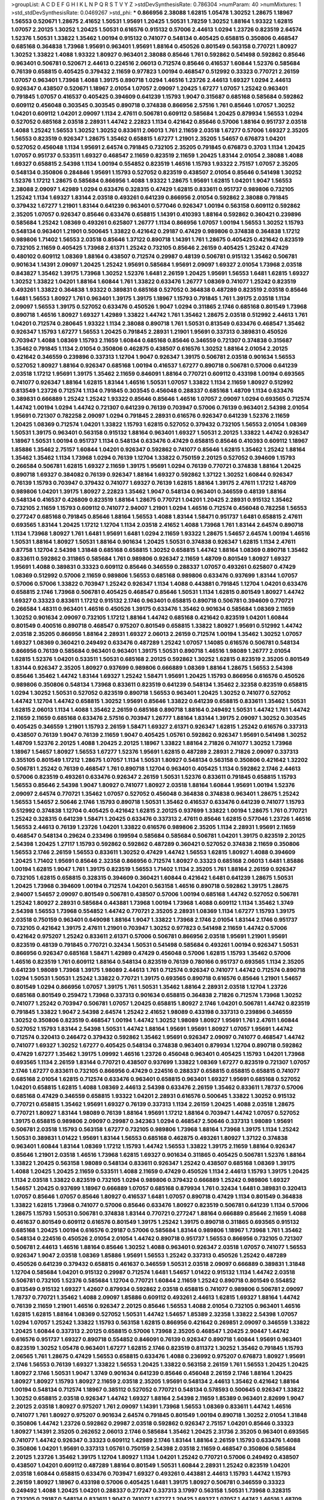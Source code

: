 >groupList:
A C D E F G H I K L
N P Q R S T V Y Z 
>stdDevSynthesisRate:
0.786304 
>numParam:
40
>numMixtures:
1
>std_stdDevSynthesisRate:
0.0469267
>std_phi:
***
0.866956 2.38088 1.62815 1.05478 1.30252 1.28675 1.18967 1.56553 0.520671 1.28675
2.41652 1.50531 1.95691 1.20425 1.50531 1.78259 1.30252 1.88164 1.93322 1.62815
1.07057 2.20125 1.30252 1.20425 1.50531 0.616576 0.915132 0.57006 2.44613 1.0294
1.23726 0.823519 2.64574 1.52376 1.50531 1.33822 1.35462 1.00194 0.915132 0.741077
0.548134 0.405425 0.658815 0.350806 0.468547 0.685168 0.364838 1.73968 1.95691 0.963401
1.95691 1.88164 0.450526 0.801549 0.563158 0.770721 1.80927 1.30252 1.33822 1.4088
1.93322 1.80927 0.963401 2.38088 0.85646 1.761 0.592862 0.541498 0.592862 0.85646
0.963401 0.506781 0.520671 2.44613 0.224516 2.06013 0.712574 0.85646 0.416537 1.60844
1.52376 0.585684 0.76139 0.658815 0.405425 0.379432 2.11659 0.977823 1.00194 0.468547
0.512992 0.33323 0.770721 2.26159 1.07057 0.963401 1.73968 1.4088 1.39175 0.890718
1.0294 1.46516 1.23726 2.44613 1.69327 1.0294 2.44613 0.926347 0.438507 0.520671
1.18967 2.01054 1.07057 2.09097 1.20425 1.67277 1.07057 1.25242 0.963401 0.791845
1.07057 0.416537 0.405425 0.394609 0.641239 1.15793 1.9047 0.315687 0.685168 0.585684
0.592862 0.609112 0.456048 0.303545 0.303545 0.890718 0.374838 0.866956 2.57516 1.761
0.85646 1.07057 1.30252 1.04201 0.609112 1.04201 2.09097 1.1134 2.47611 0.506781
0.609112 0.585684 1.20425 0.879934 1.56553 1.0294 0.527052 0.685168 2.03518 2.28931
1.44742 2.22823 1.1134 0.421642 0.85646 0.57006 1.88164 0.951737 2.03518 1.4088
1.25242 1.56553 1.30252 1.30252 0.833611 2.06013 1.761 2.11659 2.03518 1.67277
0.57006 1.69327 2.35205 1.56553 0.823519 0.926347 1.28675 1.35462 0.658815 1.67277
1.21901 2.35205 1.54657 0.676873 1.04201 0.527052 0.456048 1.1134 1.95691 2.64574
0.791845 0.732105 2.35205 0.791845 0.676873 0.3703 1.1134 1.20425 1.07057 0.951737
0.533511 1.69327 0.468547 2.11659 0.823519 2.11659 1.20425 1.83144 2.01054 2.38088
1.4088 1.69327 0.658815 2.54398 1.1134 1.00194 0.554852 0.823519 1.46516 1.15793
1.93322 2.75157 1.07057 2.35205 0.548134 0.350806 0.284846 1.95691 1.15793 0.527052
0.823519 0.438507 2.01054 0.85646 0.541498 1.30252 1.52376 1.17212 1.28675 0.585684
0.866956 1.4088 1.93322 1.28675 1.95691 1.62815 1.04201 1.9047 1.56553 2.38088
2.09097 1.42989 1.0294 0.633476 0.328315 0.47429 1.62815 0.833611 0.951737 0.989806
0.732105 1.25242 1.1134 1.69327 1.83144 2.03518 0.493261 0.641239 0.866956 2.01054
0.592862 2.38088 0.791845 0.379432 1.67277 1.21901 1.83144 0.641239 0.963401 0.577046
0.926347 1.00194 0.563158 0.609112 0.592862 2.35205 1.07057 0.926347 0.85646 0.633476
0.658815 1.14391 0.410393 1.88164 0.592862 0.360421 0.239896 0.585684 1.25242 1.08369
0.493261 0.625807 1.26777 1.1134 0.866956 1.07057 1.00194 1.56553 1.30252 1.15793
0.548134 0.963401 1.21901 0.500645 1.33822 0.421642 0.29187 0.47429 0.989806 0.374838
0.364838 1.17212 0.989806 1.71402 1.56553 2.03518 0.85646 1.37122 0.890718 1.14391
1.761 1.28675 0.405425 0.421642 0.823519 0.732105 2.11659 0.405425 1.73968 2.61371
1.25242 0.732105 0.85646 2.26159 0.405425 1.25242 0.47429 0.480102 0.609112 1.08369
1.88164 0.438507 0.712574 0.29987 0.48139 0.506781 0.915132 1.35462 0.506781 0.901634
1.14391 2.09097 1.20425 1.25242 1.95691 0.585684 1.95691 2.09097 1.69327 2.01054
1.73968 2.03518 0.843827 1.35462 1.39175 1.73968 1.30252 1.52376 1.6481 2.26159
1.20425 1.95691 1.56553 1.6481 1.62815 1.69327 1.30252 1.33822 1.04201 1.88164
1.60844 1.761 1.33822 0.633476 1.26777 1.08369 0.741077 1.25242 0.823519 0.493261
1.33822 0.364838 1.93322 0.389831 0.685168 0.527052 0.364838 0.487289 0.823519 2.03518
0.85646 1.6481 1.56553 1.80927 1.761 0.963401 1.39175 1.39175 1.18967 1.15793
0.791845 1.761 1.39175 2.03518 1.1134 2.09097 1.56553 1.39175 0.527052 0.633476
0.450526 1.9047 1.0294 0.311865 2.1746 0.685168 0.801549 1.73968 0.890718 1.46516
1.80927 1.69327 1.42989 1.33822 1.44742 1.761 1.35462 1.28675 2.03518 0.512992
2.44613 1.761 1.04201 0.712574 0.280645 1.93322 1.1134 2.38088 0.890718 1.761
1.50531 0.813549 0.633476 0.468547 1.35462 0.926347 1.15793 1.67277 1.56553 1.20425
0.791845 2.28931 1.21901 1.95691 0.337313 0.389831 0.450526 0.703947 1.4088 1.08369
1.15793 2.11659 1.60844 0.685168 0.85646 0.346559 0.721307 0.374838 0.315687 1.35462
0.791845 1.1134 2.01054 0.350806 0.462875 0.438507 0.616576 1.30252 1.88164 2.01054
2.20125 0.421642 0.346559 0.239896 0.337313 1.12704 1.9047 0.926347 1.39175 0.506781
2.03518 0.901634 1.56553 0.527052 1.80927 1.88164 0.926347 0.685168 1.00194 0.416537
1.67277 0.890718 0.506781 0.57006 0.641239 2.03518 1.17212 1.95691 1.39175 1.35462
2.11659 0.846091 1.88164 0.770721 0.609112 0.433198 1.00194 0.693565 0.741077 0.926347
1.88164 1.62815 1.83144 1.46516 1.50531 1.07057 1.33822 1.1134 2.11659 1.80927
0.512992 0.813549 1.23726 0.712574 1.1134 0.791845 0.303545 0.456048 0.288337 0.685168
1.48709 1.1134 0.633476 0.389831 0.666889 1.25242 1.25242 1.93322 0.85646 0.85646
1.46516 1.07057 2.09097 1.0294 0.693565 0.712574 1.44742 1.00194 1.0294 1.44742
0.721307 0.641239 0.76139 0.703947 0.57006 0.76139 0.963401 2.54398 2.01054 1.95691
0.721307 0.782258 2.09097 1.0294 0.791845 2.28931 0.616576 0.926347 0.641239 1.52376
2.11659 1.20425 1.08369 0.712574 1.04201 1.33822 1.15793 1.62815 0.527052 0.379432
0.732105 1.56553 2.01054 1.08369 1.50531 1.39175 0.963401 0.563158 0.915132 1.88164
0.963401 1.69327 1.50531 2.20125 1.33822 1.44742 0.926347 1.18967 1.50531 1.00194
0.951737 1.1134 0.548134 0.633476 0.47429 0.658815 0.85646 0.410393 0.609112 1.18967
1.85886 1.35462 2.75157 1.60844 1.04201 0.926347 0.592862 0.741077 0.85646 1.62815
1.35462 1.25242 1.88164 1.35462 1.35462 1.1134 1.73968 1.0294 0.76139 1.12704
1.33822 0.750159 2.20125 0.527052 0.394609 1.15793 0.266584 0.506781 1.62815 1.69327
2.11659 1.39175 1.95691 1.0294 0.76139 0.770721 0.374838 1.88164 1.20425 0.890718
1.69327 0.384082 0.76139 0.926347 1.88164 1.69327 0.592862 1.37122 1.30252 1.60844
0.926347 0.76139 1.15793 0.703947 0.379432 0.741077 1.69327 0.76139 1.62815 1.88164
1.39175 2.47611 1.17212 1.48709 0.989806 1.04201 1.39175 1.80927 2.22823 1.35462
1.9047 0.548134 0.963401 0.346559 0.48139 1.88164 0.548134 0.416537 0.426809 0.823519
1.88164 1.28675 0.770721 1.04201 1.20425 2.28931 0.915132 1.35462 0.732105 2.11659
1.15793 0.609112 0.741077 2.94007 1.21901 1.0294 1.46516 0.712574 0.456048 0.782258
1.56553 0.277247 0.685168 0.791845 0.85646 1.88164 1.56553 1.4088 1.83144 1.58471
0.951737 1.6481 0.658815 2.47611 0.693565 1.83144 1.20425 1.17212 1.12704 1.1134
2.03518 2.41652 1.4088 1.73968 1.761 1.83144 2.64574 0.890718 1.1134 1.73968
1.80927 1.761 1.6481 1.95691 1.6481 1.0294 2.11659 1.93322 1.28675 1.54657
2.64574 1.00194 1.46516 1.50531 1.88164 1.80927 1.50531 1.88164 0.901634 1.20425
1.50531 0.374838 0.926347 1.62815 1.1134 2.47611 0.87758 1.12704 2.54398 1.31848
0.685168 0.658815 1.30252 0.658815 1.44742 1.88164 1.08369 0.890718 1.35462 0.833611
0.592862 0.311865 0.585684 1.761 0.989806 0.926347 2.11659 1.48709 0.801549 1.80927
1.69327 1.95691 1.4088 0.389831 0.33323 0.609112 0.85646 0.346559 0.288337 1.07057
0.493261 0.625807 0.47429 1.08369 0.512992 0.57006 2.11659 0.989806 1.56553 0.685168
0.989806 0.633476 0.937699 1.83144 1.07057 0.57006 0.57006 1.33822 0.703947 1.25242
0.926347 1.1134 1.4088 0.443881 0.791845 1.12704 1.04201 0.633476 0.658815 2.1746
1.73968 0.506781 0.405425 0.468547 0.85646 1.50531 1.1134 1.62815 0.801549 1.80927
1.44742 1.69327 0.33323 0.833611 1.17212 0.915132 2.1746 0.963401 0.658815 0.890718
0.506781 0.394609 0.770721 0.266584 1.48311 0.963401 1.46516 0.450526 1.39175 0.633476
1.35462 0.901634 0.585684 1.08369 2.11659 1.30252 0.901634 2.09097 0.732105 1.17212
1.88164 1.44742 0.685168 0.421642 0.823519 1.04201 1.60844 0.801549 0.400516 0.890718
0.468547 0.975207 0.801549 0.658815 1.33822 1.80927 1.95691 0.512992 1.44742 2.03518
2.35205 0.866956 1.88164 2.28931 1.69327 2.06013 2.26159 0.712574 1.00194 1.35462
1.30252 1.07057 1.69327 1.08369 0.360421 0.249492 0.633476 0.487289 1.25242 1.07057
1.14085 0.616576 0.506781 0.548134 0.866956 0.76139 0.585684 0.963401 0.963401 1.39175
1.50531 0.890718 1.46516 1.98089 1.26777 2.01054 1.62815 1.52376 1.04201 0.533511
1.50531 0.685168 2.20125 0.592862 1.30252 1.62815 0.823519 2.35205 0.801549 1.83144
0.926347 2.35205 1.80927 0.937699 0.989806 0.666889 1.08369 1.88164 1.28675 1.56553
2.54398 0.85646 1.35462 1.44742 1.83144 1.69327 1.25242 1.58471 1.95691 1.20425
1.15793 0.866956 0.616576 0.450526 0.989806 0.350806 0.548134 1.73968 0.833611 0.823519
0.641239 0.548134 1.35462 2.32358 0.823519 0.658815 1.0294 1.30252 1.50531 0.527052
0.823519 0.890718 1.56553 0.963401 1.20425 1.30252 0.741077 0.527052 1.44742 1.12704
1.44742 0.658815 1.30252 1.95691 0.85646 1.33822 0.641239 0.658815 0.833611 1.35462
1.50531 1.62815 2.06013 1.1134 1.4088 1.35462 2.26159 0.685168 0.890718 1.88164
0.249492 1.50531 1.44742 1.761 1.44742 2.11659 2.11659 0.685168 0.633476 2.57516
0.703947 1.26777 1.88164 1.83144 1.39175 2.09097 1.30252 0.303545 0.405425 0.346559
1.21901 1.15793 2.26159 1.58471 1.69327 2.61371 0.926347 1.62815 1.25242 0.616576
0.337313 0.438507 0.76139 1.9047 0.76139 2.11659 1.9047 0.405425 1.05761 0.592862
0.926347 1.95691 0.541498 1.30252 1.48709 1.52376 2.20125 1.4088 1.20425 2.20125
1.18967 1.33822 1.88164 2.71826 0.741077 1.30252 1.73968 1.18967 1.54657 1.80927
1.56553 1.67277 1.52376 1.95691 1.62815 0.487289 2.28931 2.71826 2.09097 0.337313
0.355105 0.801549 1.17212 1.28675 1.07057 1.1134 1.50531 1.80927 0.548134 0.563158
0.350806 0.421642 1.32202 0.506781 1.25242 0.76139 0.468547 1.761 0.890718 1.12704
0.963401 0.405425 1.1134 0.592862 2.1746 2.44613 0.57006 0.823519 0.493261 0.633476
0.926347 2.26159 1.50531 1.52376 0.833611 0.791845 0.658815 1.15793 1.56553 0.85646
2.54398 1.9047 1.80927 0.741077 1.80927 2.03518 1.88164 1.60844 1.95691 1.00194
1.52376 2.09097 2.64574 0.770721 1.35462 1.07057 0.527052 0.456048 0.364838 0.374838
0.963401 1.28675 1.25242 1.56553 1.54657 2.50646 2.1746 1.15793 0.890718 1.50531
1.35462 0.416537 0.633476 0.641239 0.741077 1.15793 0.512992 0.374838 1.12704 0.405425
0.421642 1.62815 2.20125 0.937699 1.33822 1.00194 1.28675 1.761 0.770721 1.25242
0.328315 0.641239 1.58471 1.20425 0.633476 0.337313 2.47611 0.85646 1.62815 0.577046
1.23726 1.46516 1.56553 2.44613 0.76139 1.23726 1.04201 1.33822 0.616576 0.989806
2.35205 1.1134 2.28931 1.95691 2.11659 0.468547 0.548134 0.29624 0.233496 0.199594
0.585684 0.585684 0.506781 1.04201 1.39175 0.823519 2.20125 2.54398 1.20425 1.27117
1.15793 0.592862 0.592862 0.487289 0.360421 0.527052 0.374838 2.11659 0.350806 1.56553
2.1746 2.26159 1.56553 0.833611 1.30252 0.47429 1.44742 1.56553 1.62815 1.80927
1.4088 0.394609 1.20425 1.71402 1.95691 0.85646 2.32358 0.866956 0.712574 1.80927
0.33323 0.685168 2.06013 1.6481 1.85886 1.00194 1.62815 1.9047 1.761 1.39175
0.823519 1.56553 1.71402 1.1134 2.35205 1.761 1.88164 2.26159 0.926347 0.732105
1.62815 0.658815 0.328315 0.394609 0.360421 1.60844 0.421642 1.6481 0.641239 1.28675
1.50531 1.20425 1.73968 0.394609 1.00194 0.712574 1.04201 0.563158 1.46516 0.890718
0.592862 1.39175 1.28675 2.94007 1.54657 2.09097 0.801549 0.506781 0.438507 0.57006
1.00194 0.685168 1.44742 0.527052 0.506781 1.25242 1.80927 2.28931 0.585684 0.443881
1.73968 1.00194 1.73968 1.4088 0.609112 1.1134 1.35462 1.3749 2.54398 1.56553
1.73968 0.554852 1.44742 0.770721 2.35205 2.28931 1.08369 1.1134 1.67277 1.15793
1.39175 2.03518 0.750159 0.963401 0.649098 1.88164 1.9047 1.33822 1.73968 2.1746
2.01054 1.83144 2.1746 0.951737 0.732105 0.421642 1.39175 2.47611 1.21901 0.703947
1.30252 0.977823 0.541498 2.11659 1.44742 0.57006 0.421642 0.975207 1.25242 0.833611
2.61371 0.57006 0.506781 0.866956 2.03518 1.95691 1.21901 1.95691 0.823519 0.48139
0.791845 0.770721 0.32434 1.50531 0.541498 0.585684 0.493261 1.00194 0.926347 1.50531
0.866956 0.926347 0.685168 1.58471 1.42989 0.47429 0.456048 0.57006 1.62815 1.15793
1.35462 0.57006 1.46516 0.823519 1.761 0.609112 1.88164 0.548134 0.823519 0.76139
0.780166 0.951737 0.693565 1.1134 2.35205 0.641239 1.98089 1.73968 1.39175 1.98089
2.44613 1.761 0.712574 0.926347 0.741077 1.44742 0.712574 0.890718 1.0294 1.50531
1.50531 1.25242 1.33822 0.770721 1.39175 0.693565 0.890718 0.616576 0.85646 1.21901
1.54657 0.801549 1.0294 0.866956 1.07057 1.39175 1.761 1.50531 1.35462 1.88164
2.28931 2.03518 1.12704 1.23726 0.685168 0.801549 0.259472 1.73968 0.337313 0.901634
0.658815 0.364838 2.71826 0.712574 1.73968 1.30252 0.741077 1.25242 0.703947 0.506781
1.07057 1.20425 0.658815 1.80927 2.1746 1.04201 0.506781 1.44742 0.823519 0.791845
1.33822 1.9047 2.54398 2.64574 1.25242 2.41652 1.98089 0.433198 0.337313 0.239896
0.346559 1.30252 0.350806 0.823519 0.468547 1.00194 1.44742 1.30252 1.98089 1.80927
1.95691 1.761 2.47611 1.60844 0.527052 1.15793 1.83144 2.54398 1.50531 1.44742
1.88164 1.95691 1.95691 1.80927 1.07057 1.95691 1.44742 0.712574 0.320413 0.246472
0.379432 0.592862 1.35462 1.95691 0.926347 2.09097 0.741077 0.468547 1.44742 0.741077
1.69327 1.30252 1.67277 0.405425 0.548134 0.374838 0.963401 0.879934 1.12704 0.890718
0.592862 0.47429 1.67277 1.35462 1.39175 1.09992 1.46516 1.23726 0.456048 0.963401
0.405425 1.15793 1.04201 1.73968 0.693565 1.1134 2.26159 1.83144 0.770721 0.438507
0.937699 1.33822 1.08369 1.67277 0.823519 0.721307 1.07057 2.1746 1.67277 0.833611
0.732105 0.866956 0.47429 0.224516 0.288337 0.658815 0.658815 0.658815 0.741077 0.685168
2.01054 1.62815 0.712574 0.633476 0.963401 0.658815 0.963401 1.69327 1.95691 0.685168
0.527052 1.04201 0.658815 1.62815 1.4088 1.08369 2.44613 2.54398 0.633476 2.26159
1.35462 0.833611 1.78737 0.57006 0.685168 0.47429 0.346559 0.658815 1.93322 1.04201
2.28931 0.616576 0.500645 1.33822 1.30252 0.915132 0.770721 0.658815 1.35462 1.95691
1.69327 0.76139 0.337313 1.1134 2.26159 1.20425 1.4088 2.03518 1.28675 0.770721
1.80927 1.83144 1.98089 0.76139 1.88164 1.95691 1.17212 1.88164 0.703947 1.44742
1.07057 0.527052 1.39175 0.658815 0.989806 2.09097 0.29987 0.342363 1.0294 0.468547
2.50646 0.337313 1.98089 1.95691 0.506781 2.03518 1.15793 0.563158 1.67277 0.732105
0.989806 1.73968 1.88164 1.73968 1.39175 1.1134 1.25242 1.50531 0.389831 1.01422
1.95691 1.83144 1.56553 0.685168 0.462875 0.493261 1.80927 1.37122 0.374838 0.963401
1.60844 1.83144 1.08369 1.17212 1.15793 1.44742 1.56553 1.33822 1.39175 2.11659
1.88164 0.926347 0.85646 1.21901 2.03518 1.46516 1.73968 1.62815 1.69327 0.901634
0.311865 0.405425 0.506781 1.52376 1.88164 1.33822 1.20425 0.563158 1.98089 0.548134
0.833611 0.926347 1.25242 0.438507 0.685168 1.08369 1.39175 1.4088 1.20425 1.20425
2.11659 0.533511 1.4088 2.11659 0.47429 0.450526 1.1134 2.44613 1.15793 1.39175
1.20425 1.1134 2.03518 1.33822 0.823519 0.732105 1.0294 0.989806 0.379432 0.666889
1.25242 0.989806 1.69327 1.54657 1.20425 0.937699 1.18967 0.666889 1.07057 0.685168
0.879934 1.761 0.32434 1.6481 0.389831 0.320413 1.07057 0.85646 1.07057 0.85646
1.80927 0.416537 1.6481 1.07057 0.890718 0.47429 1.1134 0.801549 0.364838 1.33822
1.62815 1.73968 0.741077 0.57006 0.85646 0.633476 1.80927 0.823519 0.506781 0.641239
1.1134 0.57006 1.28675 1.15793 1.50531 0.506781 0.374838 1.83144 0.770721 0.277247
1.88164 0.666889 0.85646 2.11659 1.4088 0.461637 0.801549 0.609112 0.616576 0.801549
1.39175 1.25242 1.39175 0.890718 0.311865 0.693565 0.915132 0.685168 1.20425 1.00194
0.616576 0.29187 0.57006 0.585684 1.83144 0.989806 1.18967 1.73968 1.761 1.35462
0.548134 0.224516 0.450526 2.01054 2.01054 1.44742 0.890718 0.951737 1.56553 0.866956
0.732105 0.721307 0.506781 2.44613 1.46516 1.88164 0.85646 1.30252 1.4088 0.963401
0.926347 2.03518 1.07057 0.741077 1.56553 0.926347 1.9047 2.03518 1.08369 1.85886
1.95691 1.56553 1.25242 0.337313 0.450526 1.25242 0.487289 0.450526 0.641239 0.379432
0.658815 0.461637 0.346559 1.50531 2.03518 2.09097 0.666889 0.389831 1.31848 1.12704
0.585684 1.04201 0.915132 0.29987 0.712574 1.6481 1.54657 1.01422 0.915132 1.1134
1.44742 2.03518 0.506781 0.732105 1.52376 0.585684 1.12704 0.770721 1.60844 2.11659
1.25242 0.890718 0.801549 0.554852 0.813549 0.915132 1.69327 1.42607 0.879934 0.592862
2.03518 0.658815 0.741077 0.989806 0.506781 2.09097 1.78737 0.770721 1.35462 1.4088
2.09097 1.85886 0.609112 0.493261 2.44613 1.62815 1.69327 1.88164 1.44742 0.76139
2.11659 1.21901 1.46516 0.926347 2.20125 0.85646 1.56553 1.4088 2.01054 0.732105
0.963401 1.46516 1.62815 1.62815 1.88164 1.08369 0.527052 1.50531 1.44742 1.54657
1.85389 2.32358 1.33822 2.54398 1.07057 1.0294 1.07057 1.25242 1.33822 1.15793
0.563158 1.62815 0.866956 0.421642 0.269851 2.09097 0.346559 1.33822 1.20425 1.60844
0.337313 2.20125 0.658815 0.57006 1.73968 2.35205 0.468547 1.20425 2.90447 1.44742
0.616576 0.951737 1.69327 0.890718 0.554852 0.846091 0.76139 0.926347 0.890718 1.60844
1.95691 0.963401 0.823519 1.30252 1.05478 0.963401 1.67277 1.62815 2.1746 0.823519
0.811372 1.30252 1.35462 0.791845 1.15793 2.06565 1.761 1.28675 0.47429 1.56553
0.658815 0.633476 1.4088 0.236992 0.975207 0.676873 1.80927 1.95691 2.1746 1.56553
0.76139 1.69327 1.33822 1.56553 1.20425 1.33822 0.563158 2.26159 1.761 1.56553
1.20425 1.20425 1.80927 2.1746 1.50531 1.9047 1.3749 0.901634 0.641239 0.85646
0.456048 2.26159 2.1746 1.88164 1.20425 1.80927 1.80927 1.15793 1.80927 2.11659
2.03518 2.35205 1.95691 0.548134 2.44613 1.35462 0.421642 1.88164 1.00194 0.548134
0.712574 1.18967 0.385112 0.527052 0.770721 0.548134 0.578593 0.500645 0.926347 1.33822
1.30252 0.658815 2.03518 0.926347 1.44742 1.69327 1.88164 2.54398 2.11659 1.85389
0.963401 2.82699 1.9047 2.20125 2.03518 1.80927 0.975207 1.761 2.09097 1.14391
1.73968 1.56553 1.08369 0.833611 1.44742 1.46516 0.741077 1.761 1.80927 0.975207
0.901634 2.64574 0.791845 0.801549 1.00194 0.890718 1.30252 2.01054 1.31848 0.350806
1.44742 1.23726 0.592862 0.29987 2.03518 0.592862 0.926347 2.75157 1.04201 0.85646
0.33323 1.80927 1.14391 2.35205 0.262652 2.06013 2.1746 0.585684 1.35462 1.20425
2.31736 2.35205 0.963401 0.693565 0.741077 1.44742 0.926347 0.33323 0.609112 1.42989
2.1746 1.83144 1.88164 2.26159 1.15793 0.633476 1.4088 0.350806 1.04201 1.95691
0.337313 1.05761 0.750159 2.54398 2.03518 2.11659 0.468547 0.350806 0.585684 2.20125
1.23726 1.35462 1.39175 1.12704 1.80927 1.1134 1.04201 1.25242 0.770721 0.57006
0.249492 0.438507 0.438507 1.04201 0.609112 0.487289 1.88164 0.801549 1.50531 1.60844
2.28931 1.25242 0.823519 1.04201 2.03518 1.60844 0.658815 0.633476 0.703947 1.69327
0.493261 0.443881 2.44613 1.15793 1.44742 1.15793 2.26159 1.80927 1.18967 0.433198
0.57006 0.405425 1.6481 1.39175 1.80927 0.506781 0.346559 0.33323 0.249492 1.4088
1.20425 1.04201 0.288337 0.277247 0.337313 3.17997 0.563158 1.50531 1.73968 0.328315
0.732105 0.29187 0.548134 0.833611 1.9047 0.741077 1.67277 1.20425 1.69327 1.07057
1.44742 1.46516 1.48709 1.85886 1.12704 1.69327 1.35462 1.67277 0.548134 0.633476
0.676873 0.421642 1.62815 1.20425 1.30252 1.60413 1.30252 1.83144 2.11659 1.95691
2.44613 1.52376 1.95691 2.03518 1.761 1.85886 1.04201 1.56553 1.35462 1.62815
0.563158 0.577046 0.926347 1.25242 2.11659 1.15793 1.88164 2.28931 0.732105 1.25242
2.41652 0.563158 1.04201 0.641239 1.62815 2.38088 1.73968 0.468547 1.56553 1.00194
1.88164 0.801549 0.266584 1.80927 0.389831 1.08369 0.685168 1.80927 1.88164 1.1134
1.15793 0.592862 0.541498 0.901634 1.25242 1.67277 1.56553 1.12704 1.88164 0.468547
1.00194 1.761 1.48709 0.658815 0.350806 1.39175 0.506781 0.712574 0.609112 0.703947
0.85646 0.433198 0.658815 0.520671 0.577046 1.28675 0.47429 0.791845 0.85646 2.26159
0.926347 1.31848 0.721307 0.823519 0.975207 0.592862 0.791845 1.35462 0.609112 0.592862
0.76139 1.46516 1.80927 0.85646 1.25242 0.85646 2.03518 1.69327 0.450526 0.823519
1.04201 0.303545 0.456048 1.50531 0.732105 0.963401 0.57006 0.577046 0.641239 1.69327
1.46516 0.47429 0.360421 0.926347 1.44742 1.95691 1.33822 1.88164 1.58471 0.890718
0.616576 0.732105 1.95691 0.280645 0.901634 1.50531 0.32434 0.487289 1.95691 0.685168
1.25242 0.548134 1.95691 0.685168 0.703947 1.04201 1.761 0.963401 0.311865 0.633476
0.3703 0.33323 0.405425 0.506781 0.926347 1.54657 1.88164 1.50531 1.44742 1.15793
0.963401 0.926347 0.506781 0.666889 0.389831 0.57006 0.527052 0.29187 1.50531 0.438507
0.926347 0.527052 0.641239 0.951737 0.712574 1.07057 1.44742 1.56553 0.712574 1.48311
0.57006 1.80927 1.1134 1.83144 0.951737 1.83144 0.937699 0.926347 0.666889 1.73968
1.20425 1.28675 1.00194 0.963401 0.890718 1.60844 0.963401 0.47429 1.52376 2.1746
1.25242 1.80927 1.33822 1.88164 1.67277 1.1134 0.563158 1.4088 1.67277 1.35462
1.35462 0.791845 1.9047 0.85646 0.833611 0.901634 0.85646 0.337313 0.374838 0.415423
0.32434 1.62815 1.08369 2.26159 0.890718 1.52376 1.78259 0.592862 0.616576 1.50531
0.487289 1.95691 1.93322 0.791845 0.801549 0.47429 1.95691 0.487289 1.56553 0.374838
0.47429 0.601737 1.56553 0.926347 0.813549 1.50531 0.712574 1.01694 1.9047 1.56553
1.08369 1.20425 1.30252 1.08369 1.20425 1.46516 0.901634 1.20425 1.88164 1.44742
1.67277 0.548134 1.07057 1.50531 1.95691 1.15793 1.15793 1.35462 1.35462 0.520671
0.609112 1.15793 1.88164 0.741077 0.57006 0.450526 0.57006 1.50531 0.926347 0.468547
0.364838 0.712574 0.450526 0.29187 1.88164 0.350806 0.833611 1.761 0.76139 1.33822
0.890718 0.963401 1.6481 0.989806 1.00194 1.00194 1.20425 0.405425 1.08369 0.770721
1.33822 0.685168 0.438507 0.527052 0.703947 0.685168 0.890718 1.25242 1.80927 1.39175
1.69327 2.11659 2.28931 2.54398 1.69327 1.9047 2.1746 0.577046 0.741077 1.93322
1.88164 1.00194 0.468547 0.57006 1.80927 0.633476 1.95691 0.468547 0.379432 1.9047
0.823519 0.770721 0.85646 0.975207 1.39175 1.44742 0.685168 0.3703 2.61371 0.600128
1.08369 0.770721 1.23726 1.98089 0.823519 1.01422 0.487289 1.95691 1.12704 1.01422
1.1134 0.712574 0.259472 0.926347 0.450526 0.963401 0.791845 0.926347 0.901634 0.450526
1.1134 1.52376 1.08369 0.879934 1.30252 1.1134 1.00194 1.44742 0.890718 0.963401
1.46516 1.35462 1.39175 0.658815 0.801549 1.60844 0.360421 1.00194 1.54657 1.73968
1.56553 1.26777 1.44742 1.08369 0.311865 0.641239 0.57006 1.30252 1.46516 1.20425
2.1746 1.12704 1.83144 0.975207 0.951737 1.30252 1.58471 2.44613 1.60844 1.56553
1.60844 2.03518 1.56553 1.73968 1.56553 1.58471 2.28931 0.85646 1.25242 1.56553
1.98089 1.80927 1.31848 1.39175 1.88164 2.20125 1.46516 1.95691 1.35462 1.83144
0.721307 0.823519 0.963401 0.85646 1.39175 2.01054 1.95691 1.95691 1.09698 1.30252
0.500645 0.616576 1.20425 1.44742 2.35205 1.20425 0.989806 0.76139 0.833611 0.926347
1.88164 1.25242 1.18967 2.47611 1.95691 1.25242 1.1134 2.03518 1.80927 1.07057
1.09992 1.44742 2.20125 1.73968 1.62815 0.563158 1.44742 1.14391 0.685168 0.416537
1.88164 0.791845 0.741077 1.08369 1.23726 0.901634 0.693565 0.288337 1.28675 1.04201
2.1746 1.69327 1.30252 0.666889 1.88164 0.666889 0.879934 1.80927 1.83144 2.06013
2.03518 2.11659 1.04201 1.30252 1.88164 1.21901 0.47429 1.88164 1.50531 2.61371
0.833611 1.1134 1.4088 1.56553 1.56553 1.88164 0.512992 0.527052 0.770721 1.1134
0.685168 1.56553 1.30252 2.01054 0.791845 0.666889 1.17212 2.01054 1.67277 1.80927
0.468547 2.41652 2.94007 0.658815 2.03518 1.56553 1.00194 1.95691 0.741077 1.25242
1.56553 1.1134 0.461637 0.592862 1.20425 2.26159 1.56553 1.62815 1.44742 2.51318
0.951737 0.266584 0.48139 0.493261 0.703947 0.811372 0.506781 0.346559 1.35462 0.616576
1.21901 1.39175 1.18967 0.989806 1.35462 0.57006 2.1746 1.93322 1.23726 1.52376
0.506781 1.28675 1.69327 1.26777 1.48709 0.421642 0.833611 1.20425 0.963401 0.890718
0.57006 0.915132 1.46516 0.703947 0.791845 0.685168 0.685168 0.585684 0.989806 1.69327
1.761 1.60844 1.20425 1.56553 1.60844 2.06013 1.56553 1.88164 1.67277 1.39175
0.770721 0.76139 0.433198 1.761 2.11659 1.56553 1.39175 1.62815 1.4088 1.69327
0.791845 0.866956 0.468547 0.421642 0.989806 1.44742 0.915132 0.468547 1.83144 0.85646
1.07057 0.791845 1.44742 1.21901 1.50531 2.1746 0.890718 0.585684 0.389831 0.166062
1.0294 0.249492 0.405425 1.20425 1.20425 0.926347 1.33822 1.67277 1.33822 0.85646
1.761 1.56553 1.30252 1.28675 1.95691 1.00194 1.30252 0.791845 0.833611 1.35462
0.712574 1.62815 2.41006 0.57006 1.50531 1.30252 1.35462 2.61371 1.15793 0.685168
2.75157 1.39175 1.20425 1.1134 2.26159 1.44742 0.585684 1.25242 0.541498 1.18967
1.52376 0.658815 1.52376 0.658815 0.624133 0.239896 1.20425 1.35462 2.11659 1.62815
1.69327 0.493261 1.83144 1.62815 1.50531 1.07057 0.625807 0.527052 1.00194 1.4088
1.28675 0.866956 0.685168 1.00194 1.07057 1.62815 1.95691 0.823519 2.41652 0.487289
1.80927 1.20425 0.554852 0.712574 0.585684 1.44742 1.73968 0.601737 1.04201 1.0294
0.57006 0.770721 1.69327 0.658815 0.712574 1.62815 1.12704 0.833611 1.95691 0.811372
0.585684 0.633476 0.421642 0.57006 1.07057 1.44742 0.951737 1.35462 0.963401 0.57006
1.33822 1.95691 2.20125 0.963401 2.54398 0.791845 0.801549 0.456048 0.450526 0.685168
0.389831 0.350806 0.364838 0.592862 1.33822 1.95691 1.00194 0.890718 1.15793 1.17212
0.487289 2.28931 0.846091 0.609112 0.548134 0.311865 0.360421 0.712574 1.33822 0.288337
0.512992 0.658815 1.80927 1.04201 1.15793 2.03518 1.56553 0.658815 0.641239 0.320413
0.374838 0.533511 1.39175 0.548134 0.823519 1.07057 1.69327 1.62815 0.85646 0.833611
0.963401 0.770721 1.14085 1.15793 1.88164 2.82699 1.50531 0.487289 0.249492 0.721307
0.421642 1.50531 1.18967 0.732105 0.963401 2.11659 0.76139 0.389831 1.08369 0.76139
1.35462 1.88164 0.548134 0.443881 1.21901 0.633476 0.47429 0.405425 1.23726 2.26159
0.666889 1.04201 1.20425 0.712574 0.76139 2.03518 1.88164 2.44613 1.07057 1.4088
0.416537 0.658815 0.346559 0.207577 2.26159 0.633476 0.421642 0.438507 0.563158 1.98089
0.703947 2.11659 0.823519 0.693565 0.846091 0.554852 1.21901 1.80927 2.9761 1.07057
2.51318 1.88164 0.641239 1.9047 0.712574 0.512992 1.83144 1.4088 2.03518 0.633476
1.9047 1.62815 1.69327 2.26159 1.83144 1.23726 1.14391 1.95691 1.56553 1.80927
1.6481 1.08369 2.26159 0.741077 0.712574 0.741077 1.35462 0.506781 0.389831 0.29987
0.548134 0.506781 0.468547 1.0294 0.703947 1.95691 1.1134 0.901634 0.791845 0.963401
0.616576 0.609112 0.541498 1.21901 1.04201 1.95691 1.46516 0.506781 0.650839 2.54398
0.658815 1.9047 0.563158 0.421642 0.666889 0.633476 1.1134 0.658815 0.833611 0.685168
1.44742 0.548134 0.641239 0.833611 1.0294 1.07057 1.07057 0.76139 1.9047 0.741077
1.39175 0.337313 1.56553 1.4088 1.05478 1.39175 1.80927 1.4088 1.9047 1.35462
0.770721 0.527052 1.95691 0.823519 0.823519 1.54657 1.62815 0.450526 0.901634 2.11659
1.07057 0.975207 1.14391 1.44742 1.07057 1.00194 1.23726 1.62815 1.54657 2.35205
1.1134 0.350806 0.288337 0.405425 0.311865 0.527052 0.963401 0.791845 0.438507 1.35462
2.01054 1.28675 1.20425 0.926347 1.33822 0.658815 1.62815 0.625807 0.527052 0.450526
0.500645 0.512992 0.823519 1.07057 1.00194 2.11659 1.50531 1.30252 1.50531 1.83144
1.26777 0.770721 0.658815 0.379432 0.315687 2.82699 1.25242 1.95691 1.20425 0.527052
0.548134 0.500645 0.47429 1.30252 0.563158 0.512992 0.666889 0.527052 0.438507 0.405425
0.350806 0.266584 0.951737 1.44742 0.823519 1.88164 0.989806 0.456048 2.11659 1.95691
0.641239 1.73968 1.18649 1.56553 1.62815 2.20125 1.95691 2.64574 0.782258 0.506781
0.963401 1.46516 1.50531 1.62815 1.30252 0.963401 1.33822 0.846091 0.732105 1.50531
0.47429 0.405425 0.685168 1.04201 1.23726 0.890718 2.11659 1.54657 1.35462 2.14253
0.721307 0.625807 0.937699 1.50531 0.533511 0.262652 0.389831 1.23726 0.224516 0.791845
0.823519 0.901634 2.11659 1.15793 0.493261 0.548134 0.823519 0.438507 2.01054 0.585684
1.56553 1.95691 0.585684 0.350806 1.95691 1.761 1.30252 1.25242 2.26159 2.44613
2.09097 1.93322 1.62815 1.80927 1.83144 1.15793 0.963401 0.732105 1.67277 1.80927
1.28675 2.03518 1.30252 1.44742 2.03518 0.658815 0.468547 0.328315 2.44613 0.813549
0.527052 1.0294 0.951737 0.866956 0.963401 1.80927 2.47611 0.770721 2.44613 1.69327
1.0294 1.95691 0.57006 1.1134 1.95691 1.80927 0.48139 0.33323 0.823519 2.09097
0.641239 2.28931 0.641239 1.761 0.712574 0.641239 0.493261 2.11659 0.85646 2.11659
0.85646 1.35462 1.95691 1.21901 0.732105 0.926347 1.67277 1.00194 1.4088 1.56553
0.890718 0.548134 0.616576 1.28675 1.30252 1.30252 0.616576 0.890718 1.12704 0.915132
0.520671 1.00194 2.54398 0.506781 0.609112 1.08369 1.26777 0.548134 0.801549 1.4088
1.80927 2.09097 0.609112 1.0294 1.33822 0.374838 0.791845 1.60844 0.277247 1.18967
0.85646 1.48311 0.512992 0.57006 1.12704 1.21901 1.88164 0.578593 0.405425 2.47611
1.98089 2.11659 1.30252 1.46516 2.11659 1.6481 0.811372 1.98089 0.823519 1.62815
1.20425 1.39175 0.915132 1.80927 1.88164 1.23726 1.56553 1.62815 1.80927 2.03518
2.03518 1.26777 1.50531 1.05478 0.685168 0.578593 0.450526 1.95691 0.585684 0.360421
0.456048 0.29187 0.658815 0.890718 0.356058 1.33822 1.44742 1.761 2.20125 1.00194
1.08369 0.926347 1.80927 2.1746 2.03518 1.85886 1.56553 0.901634 0.685168 1.04201
0.926347 0.364838 1.69327 1.25242 1.04201 1.30252 0.989806 0.685168 1.20425 1.62815
0.890718 0.641239 0.712574 1.80927 1.80927 1.50531 0.770721 0.563158 0.989806 1.35462
0.926347 2.26159 2.11659 1.83144 1.95691 1.04201 1.12704 0.963401 0.32434 0.32434
0.47429 2.75157 0.721307 2.26159 2.11659 2.28931 1.95691 1.18967 0.592862 0.527052
2.44613 0.833611 1.28675 1.07057 1.30252 2.11659 1.80927 1.20425 0.658815 2.09097
1.0294 2.54398 1.39175 1.00194 1.9047 0.712574 0.416537 1.67277 0.85646 0.712574
0.712574 0.649098 0.85646 1.23726 1.20425 1.4088 1.42989 0.456048 0.780166 0.32434
0.712574 1.95691 0.355105 0.963401 2.01054 1.62815 1.15793 1.83144 1.30252 1.83144
0.633476 0.379432 0.926347 0.85646 1.67277 0.890718 0.379432 0.901634 0.592862 0.801549
0.770721 0.633476 1.39175 0.963401 1.44742 1.25242 1.80927 0.823519 0.937699 2.44613
2.44613 1.20425 2.11659 1.39175 1.20425 1.3749 1.0294 0.912684 0.890718 1.95691
0.963401 0.394609 0.346559 0.33323 0.506781 1.35462 1.15793 1.0294 1.35462 0.658815
0.685168 2.03518 2.01054 1.39175 1.35462 1.69327 1.20425 1.1134 0.633476 0.548134
1.761 1.88164 1.56553 0.951737 0.641239 0.585684 0.85646 1.07057 0.676873 0.685168
0.487289 0.456048 1.20425 1.761 0.926347 1.95691 0.712574 0.468547 1.20425 1.73968
1.73968 0.823519 0.676873 1.50531 0.666889 0.468547 1.50531 0.791845 1.50531 0.57006
1.95691 1.44742 1.42989 1.44742 1.39175 1.30252 1.1134 0.963401 1.20425 0.405425
1.80927 0.833611 0.685168 0.585684 2.01054 1.35462 0.890718 0.585684 0.741077 1.62815
1.35462 1.12704 0.374838 1.761 1.56553 1.85886 1.35462 1.73968 1.21901 1.88164
0.389831 0.693565 0.311865 1.83144 0.450526 0.308089 0.493261 1.56553 0.676873 1.56553
2.35205 1.46516 0.633476 2.38088 1.44742 0.456048 0.426809 0.512992 1.33822 1.25242
0.846091 0.926347 1.1134 1.4088 0.85646 0.712574 1.04201 2.44613 1.52376 1.18967
0.29624 0.721307 1.95691 1.08369 1.95691 0.563158 1.50531 0.823519 1.0294 2.11659
1.20425 1.88164 1.44742 1.88164 1.73968 1.04201 1.20425 1.0294 1.62815 1.18967
1.1134 1.15793 2.1746 1.85886 1.26777 0.450526 0.360421 1.46516 1.58471 0.963401
0.616576 0.541498 0.533511 0.462875 0.450526 0.609112 0.585684 0.563158 2.11659 1.78737
0.963401 2.75157 0.801549 1.39175 2.26159 0.493261 1.88164 2.09097 0.527052 0.527052
0.563158 0.658815 0.676873 1.15793 2.28931 2.11659 1.50531 0.685168 0.712574 1.17212
1.67277 0.685168 1.73968 1.62815 1.50531 1.35462 1.761 1.08369 0.76139 2.22823
1.69327 0.926347 0.527052 1.85886 1.95691 1.50531 1.08369 1.58471 2.44613 1.50531
1.27117 1.50531 1.69327 1.30252 1.761 0.890718 1.80927 1.9047 1.95691 1.44742
1.88164 1.15793 0.616576 0.32434 0.493261 1.39175 0.866956 1.73968 0.421642 0.890718
2.54398 0.400516 0.541498 0.658815 0.76139 1.4088 1.12704 0.616576 0.866956 0.533511
1.50531 0.712574 0.890718 1.00194 0.741077 1.761 2.28931 1.32202 0.963401 1.73968
2.09097 1.761 1.00194 1.08369 1.95691 1.39175 1.23726 1.761 1.30252 1.62815
0.658815 2.26159 1.69327 0.926347 1.28675 0.527052 0.328315 0.288337 0.303545 0.732105
1.30252 2.06013 1.46516 0.926347 0.506781 0.989806 0.890718 1.56553 0.791845 0.685168
1.15793 0.813549 0.405425 0.337313 2.20125 2.54398 0.76139 1.50531 1.83144 1.83144
0.577046 0.394609 1.761 1.71402 1.30252 1.42989 0.915132 2.11659 0.926347 0.801549
0.823519 1.30252 1.20425 0.563158 1.95691 1.04201 0.85646 1.62815 1.15793 1.1134
1.0294 0.770721 2.01054 1.25242 1.73968 1.44742 2.26159 0.421642 0.389831 2.28931
0.901634 0.926347 0.823519 1.00194 1.1134 0.512992 1.04201 0.712574 0.374838 0.666889
1.17212 1.95691 1.07057 1.1134 1.01694 0.405425 0.433198 1.56553 2.06013 1.85886
1.761 1.33822 1.35462 1.83144 1.28675 0.989806 0.426809 0.951737 1.30252 0.33323
1.20425 0.337313 0.548134 1.52376 1.35462 0.500645 1.4088 1.6481 1.23726 0.963401
0.633476 0.633476 0.337313 0.685168 1.9047 1.35462 0.541498 1.83144 1.80927 0.468547
1.73968 2.11659 0.487289 0.721307 1.44742 0.438507 0.337313 1.95691 0.693565 1.25242
1.1134 0.468547 0.57006 1.23726 1.62815 2.35205 1.48311 1.25242 0.641239 0.823519
1.73968 1.73968 1.95691 1.88164 1.80927 0.360421 1.95691 0.633476 0.616576 0.791845
0.527052 0.57006 1.15793 1.42989 0.926347 0.308089 0.433198 0.520671 1.73968 2.26159
1.4088 0.741077 1.62815 2.44613 1.83144 1.50531 0.963401 0.963401 1.44742 0.685168
0.29987 0.456048 0.527052 0.926347 0.811372 2.44613 1.44742 0.506781 0.641239 1.35462
0.616576 0.487289 0.374838 0.346559 0.450526 1.07057 1.15793 1.56553 0.915132 1.44742
0.85646 1.62815 0.741077 1.33822 0.456048 0.493261 0.592862 0.890718 0.456048 1.88164
1.62815 1.07057 2.44613 0.585684 0.741077 1.30252 1.30252 1.69327 1.56553 2.26159
0.57006 0.47429 1.30252 1.69327 1.98089 2.20125 1.62815 2.26159 1.69327 1.31848
1.39175 1.08369 0.685168 2.03518 1.69327 1.69327 1.95691 2.26159 1.52376 2.03518
1.20425 1.0294 2.11659 1.67277 0.487289 0.951737 1.1134 1.80927 2.44613 0.374838
2.03518 0.487289 0.666889 0.527052 2.11659 0.685168 0.801549 0.585684 0.487289 1.1134
1.25242 0.951737 0.57006 0.541498 0.791845 1.00194 1.46516 1.67277 0.801549 0.890718
0.770721 1.56553 0.770721 2.44613 1.73968 2.35205 2.09097 1.56553 1.20425 1.15793
0.563158 0.47429 1.88164 0.33323 1.00194 2.35205 0.963401 0.374838 1.15793 1.73968
1.60844 1.25242 0.890718 1.69327 1.52376 0.416537 2.03518 1.62815 1.67277 1.52376
1.62815 2.35205 0.963401 0.360421 0.29187 0.641239 1.09698 1.9047 1.50531 0.57006
1.88164 1.44742 1.50531 1.95691 1.71402 2.20125 1.73968 0.76139 1.00194 1.4088
2.20125 2.28931 1.80927 1.83144 2.06013 1.88164 0.741077 1.21901 1.9047 1.30252
1.60844 1.83144 0.57006 0.712574 1.83144 0.975207 1.25242 0.963401 1.30252 0.833611
0.741077 0.527052 1.12704 0.506781 0.823519 1.95691 0.592862 0.85646 0.963401 1.80927
2.11659 1.12704 2.20125 1.35462 1.44742 0.741077 0.712574 0.609112 0.732105 0.732105
0.592862 0.963401 0.926347 2.1746 0.666889 0.85646 2.09097 2.26159 0.833611 1.1134
0.676873 1.60844 0.512992 0.311865 0.288337 0.85646 0.846091 0.879934 1.25242 2.03518
1.1134 1.761 2.11659 1.62815 1.4088 1.46516 1.73968 2.28931 1.33822 0.616576
1.3749 1.73968 0.676873 1.20425 1.95691 1.69327 0.963401 0.85646 2.20125 0.548134
1.761 0.456048 0.280645 0.350806 1.1134 0.85646 0.520671 0.823519 1.54657 1.62815
0.926347 0.658815 0.57006 0.389831 0.791845 0.33323 0.712574 1.69327 1.44742 1.20425
1.48709 0.592862 1.4088 0.350806 0.658815 1.23726 1.25242 1.30252 1.6481 1.73968
0.963401 0.770721 1.46516 0.926347 1.14391 0.823519 1.25242 1.50531 0.833611 0.658815
1.25242 2.44613 0.890718 0.926347 1.56553 0.890718 0.337313 0.328315 0.379432 1.69327
0.890718 1.56553 1.88164 1.69327 1.69327 1.69327 0.512992 1.07057 1.761 2.03518
1.30252 1.62815 1.30252 0.937699 0.405425 1.07057 2.64574 1.80927 0.641239 1.95691
1.88164 1.46516 1.39175 1.46516 1.44742 2.11659 1.95691 0.926347 0.633476 0.394609
0.633476 0.421642 0.177438 2.03518 2.9761 1.71402 0.915132 0.527052 0.29987 0.741077
1.07057 0.741077 1.44742 2.09097 1.95691 0.527052 0.554852 1.48709 1.30252 0.527052
1.50531 1.95691 1.50531 1.20425 0.416537 1.07057 1.52376 1.4088 1.4088 1.88164
1.761 2.22823 2.11659 1.20425 2.11659 1.25242 0.791845 1.25242 0.527052 0.650839
1.52376 1.48709 1.20425 1.01422 1.62815 1.60844 0.616576 1.69327 2.35205 1.0294
1.1134 0.890718 1.60844 1.30252 2.20125 1.07057 0.926347 1.1134 1.69327 0.438507
0.25633 0.405425 0.703947 0.658815 0.57006 0.337313 0.456048 0.506781 1.44742 0.57006
0.801549 0.633476 1.44742 1.69327 1.60844 0.394609 1.14391 1.83144 1.35462 0.676873
1.88164 1.50531 1.62815 0.585684 0.541498 1.50531 1.4088 1.73968 1.62815 1.39175
1.65252 0.963401 1.25242 1.04201 0.585684 2.11659 2.11659 1.42989 1.44742 0.989806
1.95691 1.07057 1.35462 1.07057 1.62815 1.4088 1.30252 0.741077 1.15793 0.410393
0.405425 0.890718 1.62815 0.801549 0.259472 0.269851 0.548134 1.18967 0.823519 1.67277
0.379432 0.76139 0.592862 1.26777 0.57006 2.28931 1.25242 0.527052 0.3703 1.25242
2.35205 0.963401 1.50531 1.05761 0.770721 2.75157 0.890718 2.03518 1.50531 1.9047
1.83144 1.83144 2.26159 1.21901 1.50531 1.33822 1.88164 0.770721 0.963401 1.50531
1.83144 1.67277 2.03518 1.73968 0.609112 0.32434 1.56553 1.25242 1.46516 1.58471
1.88164 1.08369 2.11659 0.389831 1.44742 0.741077 1.25242 0.890718 0.592862 0.389831
1.12704 0.394609 0.468547 1.95691 0.389831 2.35205 1.35462 1.25242 1.60844 2.03518
1.44742 1.15793 0.890718 0.890718 1.83144 1.80927 1.761 2.47611 1.88164 1.83144
1.23726 1.761 1.52376 1.80927 1.67277 0.833611 0.833611 1.42989 1.95691 1.21901
1.21901 0.685168 1.39175 0.750159 0.951737 1.80927 0.989806 1.62815 0.926347 2.28931
1.25242 2.01054 0.658815 0.85646 0.500645 1.60844 1.88164 1.35462 1.04201 1.67277
0.685168 0.963401 1.88164 0.951737 1.30252 2.26159 0.609112 0.616576 1.23726 1.62815
1.67277 2.54398 2.11659 1.62815 1.93322 2.03518 1.17212 0.585684 0.410393 0.989806
0.76139 2.47611 0.405425 0.890718 1.44742 1.69327 1.73968 1.9047 1.30252 1.80927
1.39175 2.1746 0.487289 0.533511 1.73968 2.11659 1.1134 0.385112 0.782258 0.389831
0.890718 1.56553 1.20425 1.30252 2.11659 1.95691 1.69327 2.64574 0.712574 1.60844
0.512992 1.08369 1.44742 1.00194 1.83144 1.46516 1.30252 0.915132 0.782258 1.25242
2.01054 1.35462 0.360421 0.823519 0.29187 0.823519 0.468547 1.18967 1.25242 2.54398
1.80927 1.98089 1.67277 0.770721 2.11659 1.761 0.741077 0.801549 1.78737 0.337313
0.379432 0.926347 2.11659 1.56553 0.780166 1.69327 1.39175 0.926347 0.926347 1.35462
2.03518 1.04201 0.438507 0.337313 0.341447 0.527052 1.05478 0.609112 1.761 0.823519
1.46516 1.80927 1.25242 1.1134 1.62815 1.04201 0.578593 0.433198 0.311865 0.866956
0.421642 0.890718 0.658815 2.1746 1.26777 0.493261 0.57006 1.30252 1.73968 0.901634
0.951737 0.303545 0.732105 0.506781 1.04201 0.57006 1.60844 0.609112 0.770721 0.280645
0.421642 1.1134 2.20125 2.26159 2.11659 1.25242 0.712574 1.52376 0.963401 1.73968
1.83144 1.15793 1.35462 1.95691 1.80927 0.527052 2.26159 2.35205 0.350806 1.83144
0.585684 0.685168 0.741077 0.951737 1.33822 1.17212 0.76139 1.80927 0.456048 0.585684
0.527052 1.62815 1.50531 1.07057 0.633476 0.741077 0.405425 0.963401 0.685168 1.39175
1.44742 0.823519 1.08369 1.20425 1.95691 1.00194 0.676873 0.685168 1.4088 1.56553
1.07057 0.676873 0.926347 0.750159 1.35462 1.88164 2.03518 0.609112 0.963401 1.12704
1.20425 0.405425 0.963401 1.08369 0.801549 0.866956 1.88164 0.527052 0.57006 1.08369
0.585684 1.04201 0.782258 0.548134 0.389831 1.35462 0.609112 0.493261 0.963401 0.311865
0.512992 0.585684 1.80927 0.609112 2.1746 1.39175 1.761 1.1134 2.35205 1.93322
0.901634 0.658815 1.44742 1.80927 0.926347 1.1134 0.685168 1.95691 1.56553 0.487289
1.44742 1.83144 0.328315 1.01694 0.389831 0.57006 1.35462 2.11659 1.62815 1.30252
1.54657 2.35205 1.32202 2.06013 1.05761 1.60844 1.93322 1.80927 0.890718 0.527052
0.890718 1.07057 1.761 0.890718 1.80927 0.879934 1.20425 0.487289 0.666889 0.712574
0.685168 1.07057 0.433198 0.456048 0.337313 0.963401 1.50531 1.69327 1.95691 2.20125
1.08369 0.989806 0.963401 2.01054 1.21901 2.35205 1.83144 1.33822 2.51318 0.989806
2.03518 1.30252 1.95691 1.00194 0.693565 0.585684 1.46516 0.592862 0.703947 0.712574
1.31848 0.833611 1.69327 1.88164 1.69327 2.06013 2.1746 1.39175 1.56553 1.67277
1.60844 1.56553 1.93322 1.80927 1.15793 1.73968 1.56553 1.88164 1.35462 1.08369
1.30252 1.1134 1.01422 1.33822 1.56553 1.15793 2.26159 1.69327 1.56553 1.88164
1.25242 1.33822 1.80927 1.761 1.9047 1.58471 1.56553 0.633476 1.88164 1.56553
1.35462 0.421642 0.76139 1.20425 0.833611 0.801549 0.901634 0.277247 1.80927 0.394609
1.85886 1.761 0.379432 0.926347 1.12704 1.48311 0.600128 0.741077 0.57006 0.641239
1.60844 1.56553 0.791845 1.44742 1.07057 2.11659 1.56553 1.50531 1.00194 1.83144
1.0294 2.06013 0.890718 0.770721 0.823519 1.62815 1.4088 2.28931 1.4088 1.0294
0.487289 1.69327 1.30252 2.35205 1.88164 
>categories:
0 0
>mixtureAssignment:
0 0 0 0 0 0 0 0 0 0 0 0 0 0 0 0 0 0 0 0 0 0 0 0 0 0 0 0 0 0 0 0 0 0 0 0 0 0 0 0 0 0 0 0 0 0 0 0 0 0
0 0 0 0 0 0 0 0 0 0 0 0 0 0 0 0 0 0 0 0 0 0 0 0 0 0 0 0 0 0 0 0 0 0 0 0 0 0 0 0 0 0 0 0 0 0 0 0 0 0
0 0 0 0 0 0 0 0 0 0 0 0 0 0 0 0 0 0 0 0 0 0 0 0 0 0 0 0 0 0 0 0 0 0 0 0 0 0 0 0 0 0 0 0 0 0 0 0 0 0
0 0 0 0 0 0 0 0 0 0 0 0 0 0 0 0 0 0 0 0 0 0 0 0 0 0 0 0 0 0 0 0 0 0 0 0 0 0 0 0 0 0 0 0 0 0 0 0 0 0
0 0 0 0 0 0 0 0 0 0 0 0 0 0 0 0 0 0 0 0 0 0 0 0 0 0 0 0 0 0 0 0 0 0 0 0 0 0 0 0 0 0 0 0 0 0 0 0 0 0
0 0 0 0 0 0 0 0 0 0 0 0 0 0 0 0 0 0 0 0 0 0 0 0 0 0 0 0 0 0 0 0 0 0 0 0 0 0 0 0 0 0 0 0 0 0 0 0 0 0
0 0 0 0 0 0 0 0 0 0 0 0 0 0 0 0 0 0 0 0 0 0 0 0 0 0 0 0 0 0 0 0 0 0 0 0 0 0 0 0 0 0 0 0 0 0 0 0 0 0
0 0 0 0 0 0 0 0 0 0 0 0 0 0 0 0 0 0 0 0 0 0 0 0 0 0 0 0 0 0 0 0 0 0 0 0 0 0 0 0 0 0 0 0 0 0 0 0 0 0
0 0 0 0 0 0 0 0 0 0 0 0 0 0 0 0 0 0 0 0 0 0 0 0 0 0 0 0 0 0 0 0 0 0 0 0 0 0 0 0 0 0 0 0 0 0 0 0 0 0
0 0 0 0 0 0 0 0 0 0 0 0 0 0 0 0 0 0 0 0 0 0 0 0 0 0 0 0 0 0 0 0 0 0 0 0 0 0 0 0 0 0 0 0 0 0 0 0 0 0
0 0 0 0 0 0 0 0 0 0 0 0 0 0 0 0 0 0 0 0 0 0 0 0 0 0 0 0 0 0 0 0 0 0 0 0 0 0 0 0 0 0 0 0 0 0 0 0 0 0
0 0 0 0 0 0 0 0 0 0 0 0 0 0 0 0 0 0 0 0 0 0 0 0 0 0 0 0 0 0 0 0 0 0 0 0 0 0 0 0 0 0 0 0 0 0 0 0 0 0
0 0 0 0 0 0 0 0 0 0 0 0 0 0 0 0 0 0 0 0 0 0 0 0 0 0 0 0 0 0 0 0 0 0 0 0 0 0 0 0 0 0 0 0 0 0 0 0 0 0
0 0 0 0 0 0 0 0 0 0 0 0 0 0 0 0 0 0 0 0 0 0 0 0 0 0 0 0 0 0 0 0 0 0 0 0 0 0 0 0 0 0 0 0 0 0 0 0 0 0
0 0 0 0 0 0 0 0 0 0 0 0 0 0 0 0 0 0 0 0 0 0 0 0 0 0 0 0 0 0 0 0 0 0 0 0 0 0 0 0 0 0 0 0 0 0 0 0 0 0
0 0 0 0 0 0 0 0 0 0 0 0 0 0 0 0 0 0 0 0 0 0 0 0 0 0 0 0 0 0 0 0 0 0 0 0 0 0 0 0 0 0 0 0 0 0 0 0 0 0
0 0 0 0 0 0 0 0 0 0 0 0 0 0 0 0 0 0 0 0 0 0 0 0 0 0 0 0 0 0 0 0 0 0 0 0 0 0 0 0 0 0 0 0 0 0 0 0 0 0
0 0 0 0 0 0 0 0 0 0 0 0 0 0 0 0 0 0 0 0 0 0 0 0 0 0 0 0 0 0 0 0 0 0 0 0 0 0 0 0 0 0 0 0 0 0 0 0 0 0
0 0 0 0 0 0 0 0 0 0 0 0 0 0 0 0 0 0 0 0 0 0 0 0 0 0 0 0 0 0 0 0 0 0 0 0 0 0 0 0 0 0 0 0 0 0 0 0 0 0
0 0 0 0 0 0 0 0 0 0 0 0 0 0 0 0 0 0 0 0 0 0 0 0 0 0 0 0 0 0 0 0 0 0 0 0 0 0 0 0 0 0 0 0 0 0 0 0 0 0
0 0 0 0 0 0 0 0 0 0 0 0 0 0 0 0 0 0 0 0 0 0 0 0 0 0 0 0 0 0 0 0 0 0 0 0 0 0 0 0 0 0 0 0 0 0 0 0 0 0
0 0 0 0 0 0 0 0 0 0 0 0 0 0 0 0 0 0 0 0 0 0 0 0 0 0 0 0 0 0 0 0 0 0 0 0 0 0 0 0 0 0 0 0 0 0 0 0 0 0
0 0 0 0 0 0 0 0 0 0 0 0 0 0 0 0 0 0 0 0 0 0 0 0 0 0 0 0 0 0 0 0 0 0 0 0 0 0 0 0 0 0 0 0 0 0 0 0 0 0
0 0 0 0 0 0 0 0 0 0 0 0 0 0 0 0 0 0 0 0 0 0 0 0 0 0 0 0 0 0 0 0 0 0 0 0 0 0 0 0 0 0 0 0 0 0 0 0 0 0
0 0 0 0 0 0 0 0 0 0 0 0 0 0 0 0 0 0 0 0 0 0 0 0 0 0 0 0 0 0 0 0 0 0 0 0 0 0 0 0 0 0 0 0 0 0 0 0 0 0
0 0 0 0 0 0 0 0 0 0 0 0 0 0 0 0 0 0 0 0 0 0 0 0 0 0 0 0 0 0 0 0 0 0 0 0 0 0 0 0 0 0 0 0 0 0 0 0 0 0
0 0 0 0 0 0 0 0 0 0 0 0 0 0 0 0 0 0 0 0 0 0 0 0 0 0 0 0 0 0 0 0 0 0 0 0 0 0 0 0 0 0 0 0 0 0 0 0 0 0
0 0 0 0 0 0 0 0 0 0 0 0 0 0 0 0 0 0 0 0 0 0 0 0 0 0 0 0 0 0 0 0 0 0 0 0 0 0 0 0 0 0 0 0 0 0 0 0 0 0
0 0 0 0 0 0 0 0 0 0 0 0 0 0 0 0 0 0 0 0 0 0 0 0 0 0 0 0 0 0 0 0 0 0 0 0 0 0 0 0 0 0 0 0 0 0 0 0 0 0
0 0 0 0 0 0 0 0 0 0 0 0 0 0 0 0 0 0 0 0 0 0 0 0 0 0 0 0 0 0 0 0 0 0 0 0 0 0 0 0 0 0 0 0 0 0 0 0 0 0
0 0 0 0 0 0 0 0 0 0 0 0 0 0 0 0 0 0 0 0 0 0 0 0 0 0 0 0 0 0 0 0 0 0 0 0 0 0 0 0 0 0 0 0 0 0 0 0 0 0
0 0 0 0 0 0 0 0 0 0 0 0 0 0 0 0 0 0 0 0 0 0 0 0 0 0 0 0 0 0 0 0 0 0 0 0 0 0 0 0 0 0 0 0 0 0 0 0 0 0
0 0 0 0 0 0 0 0 0 0 0 0 0 0 0 0 0 0 0 0 0 0 0 0 0 0 0 0 0 0 0 0 0 0 0 0 0 0 0 0 0 0 0 0 0 0 0 0 0 0
0 0 0 0 0 0 0 0 0 0 0 0 0 0 0 0 0 0 0 0 0 0 0 0 0 0 0 0 0 0 0 0 0 0 0 0 0 0 0 0 0 0 0 0 0 0 0 0 0 0
0 0 0 0 0 0 0 0 0 0 0 0 0 0 0 0 0 0 0 0 0 0 0 0 0 0 0 0 0 0 0 0 0 0 0 0 0 0 0 0 0 0 0 0 0 0 0 0 0 0
0 0 0 0 0 0 0 0 0 0 0 0 0 0 0 0 0 0 0 0 0 0 0 0 0 0 0 0 0 0 0 0 0 0 0 0 0 0 0 0 0 0 0 0 0 0 0 0 0 0
0 0 0 0 0 0 0 0 0 0 0 0 0 0 0 0 0 0 0 0 0 0 0 0 0 0 0 0 0 0 0 0 0 0 0 0 0 0 0 0 0 0 0 0 0 0 0 0 0 0
0 0 0 0 0 0 0 0 0 0 0 0 0 0 0 0 0 0 0 0 0 0 0 0 0 0 0 0 0 0 0 0 0 0 0 0 0 0 0 0 0 0 0 0 0 0 0 0 0 0
0 0 0 0 0 0 0 0 0 0 0 0 0 0 0 0 0 0 0 0 0 0 0 0 0 0 0 0 0 0 0 0 0 0 0 0 0 0 0 0 0 0 0 0 0 0 0 0 0 0
0 0 0 0 0 0 0 0 0 0 0 0 0 0 0 0 0 0 0 0 0 0 0 0 0 0 0 0 0 0 0 0 0 0 0 0 0 0 0 0 0 0 0 0 0 0 0 0 0 0
0 0 0 0 0 0 0 0 0 0 0 0 0 0 0 0 0 0 0 0 0 0 0 0 0 0 0 0 0 0 0 0 0 0 0 0 0 0 0 0 0 0 0 0 0 0 0 0 0 0
0 0 0 0 0 0 0 0 0 0 0 0 0 0 0 0 0 0 0 0 0 0 0 0 0 0 0 0 0 0 0 0 0 0 0 0 0 0 0 0 0 0 0 0 0 0 0 0 0 0
0 0 0 0 0 0 0 0 0 0 0 0 0 0 0 0 0 0 0 0 0 0 0 0 0 0 0 0 0 0 0 0 0 0 0 0 0 0 0 0 0 0 0 0 0 0 0 0 0 0
0 0 0 0 0 0 0 0 0 0 0 0 0 0 0 0 0 0 0 0 0 0 0 0 0 0 0 0 0 0 0 0 0 0 0 0 0 0 0 0 0 0 0 0 0 0 0 0 0 0
0 0 0 0 0 0 0 0 0 0 0 0 0 0 0 0 0 0 0 0 0 0 0 0 0 0 0 0 0 0 0 0 0 0 0 0 0 0 0 0 0 0 0 0 0 0 0 0 0 0
0 0 0 0 0 0 0 0 0 0 0 0 0 0 0 0 0 0 0 0 0 0 0 0 0 0 0 0 0 0 0 0 0 0 0 0 0 0 0 0 0 0 0 0 0 0 0 0 0 0
0 0 0 0 0 0 0 0 0 0 0 0 0 0 0 0 0 0 0 0 0 0 0 0 0 0 0 0 0 0 0 0 0 0 0 0 0 0 0 0 0 0 0 0 0 0 0 0 0 0
0 0 0 0 0 0 0 0 0 0 0 0 0 0 0 0 0 0 0 0 0 0 0 0 0 0 0 0 0 0 0 0 0 0 0 0 0 0 0 0 0 0 0 0 0 0 0 0 0 0
0 0 0 0 0 0 0 0 0 0 0 0 0 0 0 0 0 0 0 0 0 0 0 0 0 0 0 0 0 0 0 0 0 0 0 0 0 0 0 0 0 0 0 0 0 0 0 0 0 0
0 0 0 0 0 0 0 0 0 0 0 0 0 0 0 0 0 0 0 0 0 0 0 0 0 0 0 0 0 0 0 0 0 0 0 0 0 0 0 0 0 0 0 0 0 0 0 0 0 0
0 0 0 0 0 0 0 0 0 0 0 0 0 0 0 0 0 0 0 0 0 0 0 0 0 0 0 0 0 0 0 0 0 0 0 0 0 0 0 0 0 0 0 0 0 0 0 0 0 0
0 0 0 0 0 0 0 0 0 0 0 0 0 0 0 0 0 0 0 0 0 0 0 0 0 0 0 0 0 0 0 0 0 0 0 0 0 0 0 0 0 0 0 0 0 0 0 0 0 0
0 0 0 0 0 0 0 0 0 0 0 0 0 0 0 0 0 0 0 0 0 0 0 0 0 0 0 0 0 0 0 0 0 0 0 0 0 0 0 0 0 0 0 0 0 0 0 0 0 0
0 0 0 0 0 0 0 0 0 0 0 0 0 0 0 0 0 0 0 0 0 0 0 0 0 0 0 0 0 0 0 0 0 0 0 0 0 0 0 0 0 0 0 0 0 0 0 0 0 0
0 0 0 0 0 0 0 0 0 0 0 0 0 0 0 0 0 0 0 0 0 0 0 0 0 0 0 0 0 0 0 0 0 0 0 0 0 0 0 0 0 0 0 0 0 0 0 0 0 0
0 0 0 0 0 0 0 0 0 0 0 0 0 0 0 0 0 0 0 0 0 0 0 0 0 0 0 0 0 0 0 0 0 0 0 0 0 0 0 0 0 0 0 0 0 0 0 0 0 0
0 0 0 0 0 0 0 0 0 0 0 0 0 0 0 0 0 0 0 0 0 0 0 0 0 0 0 0 0 0 0 0 0 0 0 0 0 0 0 0 0 0 0 0 0 0 0 0 0 0
0 0 0 0 0 0 0 0 0 0 0 0 0 0 0 0 0 0 0 0 0 0 0 0 0 0 0 0 0 0 0 0 0 0 0 0 0 0 0 0 0 0 0 0 0 0 0 0 0 0
0 0 0 0 0 0 0 0 0 0 0 0 0 0 0 0 0 0 0 0 0 0 0 0 0 0 0 0 0 0 0 0 0 0 0 0 0 0 0 0 0 0 0 0 0 0 0 0 0 0
0 0 0 0 0 0 0 0 0 0 0 0 0 0 0 0 0 0 0 0 0 0 0 0 0 0 0 0 0 0 0 0 0 0 0 0 0 0 0 0 0 0 0 0 0 0 0 0 0 0
0 0 0 0 0 0 0 0 0 0 0 0 0 0 0 0 0 0 0 0 0 0 0 0 0 0 0 0 0 0 0 0 0 0 0 0 0 0 0 0 0 0 0 0 0 0 0 0 0 0
0 0 0 0 0 0 0 0 0 0 0 0 0 0 0 0 0 0 0 0 0 0 0 0 0 0 0 0 0 0 0 0 0 0 0 0 0 0 0 0 0 0 0 0 0 0 0 0 0 0
0 0 0 0 0 0 0 0 0 0 0 0 0 0 0 0 0 0 0 0 0 0 0 0 0 0 0 0 0 0 0 0 0 0 0 0 0 0 0 0 0 0 0 0 0 0 0 0 0 0
0 0 0 0 0 0 0 0 0 0 0 0 0 0 0 0 0 0 0 0 0 0 0 0 0 0 0 0 0 0 0 0 0 0 0 0 0 0 0 0 0 0 0 0 0 0 0 0 0 0
0 0 0 0 0 0 0 0 0 0 0 0 0 0 0 0 0 0 0 0 0 0 0 0 0 0 0 0 0 0 0 0 0 0 0 0 0 0 0 0 0 0 0 0 0 0 0 0 0 0
0 0 0 0 0 0 0 0 0 0 0 0 0 0 0 0 0 0 0 0 0 0 0 0 0 0 0 0 0 0 0 0 0 0 0 0 0 0 0 0 0 0 0 0 0 0 0 0 0 0
0 0 0 0 0 0 0 0 0 0 0 0 0 0 0 0 0 0 0 0 0 0 0 0 0 0 0 0 0 0 0 0 0 0 0 0 0 0 0 0 0 0 0 0 0 0 0 0 0 0
0 0 0 0 0 0 0 0 0 0 0 0 0 0 0 0 0 0 0 0 0 0 0 0 0 0 0 0 0 0 0 0 0 0 0 0 0 0 0 0 0 0 0 0 0 0 0 0 0 0
0 0 0 0 0 0 0 0 0 0 0 0 0 0 0 0 0 0 0 0 0 0 0 0 0 0 0 0 0 0 0 0 0 0 0 0 0 0 0 0 0 0 0 0 0 0 0 0 0 0
0 0 0 0 0 0 0 0 0 0 0 0 0 0 0 0 0 0 0 0 0 0 0 0 0 0 0 0 0 0 0 0 0 0 0 0 0 0 0 0 0 0 0 0 0 0 0 0 0 0
0 0 0 0 0 0 0 0 0 0 0 0 0 0 0 0 0 0 0 0 0 0 0 0 0 0 0 0 0 0 0 0 0 0 0 0 0 0 0 0 0 0 0 0 0 0 0 0 0 0
0 0 0 0 0 0 0 0 0 0 0 0 0 0 0 0 0 0 0 0 0 0 0 0 0 0 0 0 0 0 0 0 0 0 0 0 0 0 0 0 0 0 0 0 0 0 0 0 0 0
0 0 0 0 0 0 0 0 0 0 0 0 0 0 0 0 0 0 0 0 0 0 0 0 0 0 0 0 0 0 0 0 0 0 0 0 0 0 0 0 0 0 0 0 0 0 0 0 0 0
0 0 0 0 0 0 0 0 0 0 0 0 0 0 0 0 0 0 0 0 0 0 0 0 0 0 0 0 0 0 0 0 0 0 0 0 0 0 0 0 0 0 0 0 0 0 0 0 0 0
0 0 0 0 0 0 0 0 0 0 0 0 0 0 0 0 0 0 0 0 0 0 0 0 0 0 0 0 0 0 0 0 0 0 0 0 0 0 0 0 0 0 0 0 0 0 0 0 0 0
0 0 0 0 0 0 0 0 0 0 0 0 0 0 0 0 0 0 0 0 0 0 0 0 0 0 0 0 0 0 0 0 0 0 0 0 0 0 0 0 0 0 0 0 0 0 0 0 0 0
0 0 0 0 0 0 0 0 0 0 0 0 0 0 0 0 0 0 0 0 0 0 0 0 0 0 0 0 0 0 0 0 0 0 0 0 0 0 0 0 0 0 0 0 0 0 0 0 0 0
0 0 0 0 0 0 0 0 0 0 0 0 0 0 0 0 0 0 0 0 0 0 0 0 0 0 0 0 0 0 0 0 0 0 0 0 0 0 0 0 0 0 0 0 0 0 0 0 0 0
0 0 0 0 0 0 0 0 0 0 0 0 0 0 0 0 0 0 0 0 0 0 0 0 0 0 0 0 0 0 0 0 0 0 0 0 0 0 0 0 0 0 0 0 0 0 0 0 0 0
0 0 0 0 0 0 0 0 0 0 0 0 0 0 0 0 0 0 0 0 0 0 0 0 0 0 0 0 0 0 0 0 0 0 0 0 0 0 0 0 0 0 0 0 0 0 0 0 0 0
0 0 0 0 0 0 0 0 0 0 0 0 0 0 0 0 0 0 0 0 0 0 0 0 0 0 0 0 0 0 0 0 0 0 0 0 0 0 0 0 0 0 0 0 0 0 0 0 0 0
0 0 0 0 0 0 0 0 0 0 0 0 0 0 0 0 0 0 0 0 0 0 0 0 0 0 0 0 0 0 0 0 0 0 0 0 0 0 0 0 0 0 0 0 0 0 0 0 0 0
0 0 0 0 0 0 0 0 0 0 0 0 0 0 0 0 0 0 0 0 0 0 0 0 0 0 0 0 0 0 0 0 0 0 0 0 0 0 0 0 0 0 0 0 0 0 0 0 0 0
0 0 0 0 0 0 0 0 0 0 0 0 0 0 0 0 0 0 0 0 0 0 0 0 0 0 0 0 0 0 0 0 0 0 0 0 0 0 0 0 0 0 0 0 0 0 0 0 0 0
0 0 0 0 0 0 0 0 0 0 0 0 0 0 0 0 0 0 0 0 0 0 0 0 0 0 0 0 0 0 0 0 0 0 0 0 0 0 0 0 0 0 0 0 0 0 0 0 0 0
0 0 0 0 0 0 0 0 0 0 0 0 0 0 0 0 0 0 0 0 0 0 0 0 0 0 0 0 0 0 0 0 0 0 0 0 0 0 0 0 0 0 0 0 0 0 0 0 0 0
0 0 0 0 0 0 0 0 0 0 0 0 0 0 0 0 0 0 0 0 0 0 0 0 0 0 0 0 0 0 0 0 0 0 0 0 0 0 0 0 0 0 0 0 0 0 0 0 0 0
0 0 0 0 0 0 0 0 0 0 0 0 0 0 0 0 0 0 0 0 0 0 0 0 0 0 0 0 0 0 0 0 0 0 0 0 0 0 0 0 0 0 0 0 0 0 0 0 0 0
0 0 0 0 0 0 0 0 0 0 0 0 0 0 0 0 0 0 0 0 0 0 0 0 0 0 0 0 0 0 0 0 0 0 0 0 0 0 0 0 0 0 0 0 0 0 0 0 0 0
0 0 0 0 0 0 0 0 0 0 0 0 0 0 0 0 0 0 0 0 0 0 0 0 0 0 0 0 0 0 0 0 0 0 0 0 0 0 0 0 0 0 0 0 0 0 0 0 0 0
0 0 0 0 0 0 0 0 0 0 0 0 0 0 0 0 0 0 0 0 0 0 0 0 0 0 0 0 0 0 0 0 0 0 0 0 0 0 0 0 0 0 0 0 0 0 0 0 0 0
0 0 0 0 0 0 0 0 0 0 0 0 0 0 0 0 0 0 0 0 0 0 0 0 0 0 0 0 0 0 0 0 0 0 0 0 0 0 0 0 0 0 0 0 0 0 0 0 0 0
0 0 0 0 0 0 0 0 0 0 0 0 0 0 0 0 0 0 0 0 0 0 0 0 0 0 0 0 0 0 0 0 0 0 0 0 0 0 0 0 0 0 0 0 0 0 0 0 0 0
0 0 0 0 0 0 0 0 0 0 0 0 0 0 0 0 0 0 0 0 0 0 0 0 0 0 0 0 0 0 0 0 0 0 0 0 0 0 0 0 0 0 0 0 0 0 0 0 0 0
0 0 0 0 0 0 0 0 0 0 0 0 0 0 0 0 0 0 0 0 0 0 0 0 0 0 0 0 0 0 0 0 0 0 0 0 0 0 0 0 0 0 0 0 0 0 0 0 0 0
0 0 0 0 0 0 0 0 0 0 0 0 0 0 0 0 0 0 0 0 0 0 0 0 0 0 0 0 0 0 0 0 0 0 0 0 0 0 0 0 0 0 0 0 0 0 0 0 0 0
0 0 0 0 0 0 0 0 0 0 0 0 0 0 0 0 0 0 0 0 0 0 0 0 0 0 0 0 0 0 0 0 0 0 0 
>numMutationCategories:
1
>numSelectionCategories:
1
>categoryProbabilities:
1 
>selectionIsInMixture:
***
0 
>mutationIsInMixture:
***
0 
>obsPhiSets:
0
>currentSynthesisRateLevel:
***
0.86072 0.616378 0.491743 0.777363 0.360089 0.457415 0.260682 0.65633 2.24133 0.531928
0.327813 0.404741 0.197438 0.959231 0.280163 0.315671 0.752896 0.2556 0.515522 0.451388
0.669205 0.18151 0.180301 0.81108 0.335648 0.925928 0.692071 1.33567 0.22347 0.27797
0.588898 0.764369 0.451612 0.487591 0.183539 0.395288 0.56824 1.08404 1.36255 2.01851
2.17473 2.4718 1.16318 1.981 6.58584 3.31239 2.22287 0.226598 0.10561 0.874079
1.01802 0.131319 2.2692 0.757065 1.14719 0.828413 0.486345 0.251991 0.555449 0.463243
0.235301 0.369177 0.496088 0.467669 0.880164 0.195147 0.712041 1.98612 1.29618 2.2561
0.625771 1.64781 2.39117 0.59477 1.69957 0.501279 1.03212 1.32629 0.985245 0.194253
0.656143 1.42989 2.88741 1.52383 1.80755 1.26733 0.490431 0.638692 2.08197 1.48152
2.3987 2.44238 0.721619 0.66786 0.465782 0.623991 1.58131 0.876895 0.379497 0.868659
1.64056 0.441693 1.14684 0.821507 0.624662 0.932096 0.831628 0.836153 1.213 0.93909
0.616663 0.488729 0.495399 0.43001 0.496301 0.158175 0.308977 0.340152 1.11934 0.692042
0.498938 2.37774 1.59245 2.15394 0.838911 0.613206 0.332925 3.38599 3.18617 1.97938
1.87667 1.85878 2.9062 5.38261 4.12962 2.19236 2.57391 0.502068 0.208621 0.39494
0.788773 0.545761 0.42551 1.76463 1.27424 1.24804 0.694631 0.77725 0.624285 0.899819
1.95643 2.14041 0.732701 2.01836 0.631146 0.342825 0.902302 0.780561 0.291812 0.274848
0.191148 0.717615 0.530914 2.2363 1.2844 2.92782 0.684369 0.992657 0.263137 0.354056
0.486197 0.239285 0.380806 0.559127 0.769737 0.198874 0.493879 0.3808 0.249989 0.141767
1.11908 0.57219 0.224665 0.893859 1.05237 0.851406 1.37829 0.677727 1.18158 0.354021
0.535119 1.11635 0.268823 1.2545 1.0472 1.61757 1.56859 0.647351 0.323175 0.508086
1.56537 1.37744 0.202946 0.417981 1.23652 3.68826 0.746518 0.694293 0.986098 1.16503
1.25484 1.15288 1.17937 0.553503 1.42253 0.47329 0.600698 0.234756 0.441961 0.413032
0.192094 0.309684 0.883874 0.252589 0.788847 1.03007 1.01815 0.651154 0.791336 0.814379
0.723032 0.349294 0.321159 0.308028 0.752954 2.15829 2.23546 0.215842 0.905652 1.38332
1.75834 2.25243 0.261065 1.06594 1.76586 1.1646 0.344666 0.622803 0.713994 1.5911
1.079 0.393759 0.509434 0.364237 0.696505 0.450202 0.832061 0.347808 0.319919 0.514305
0.166499 0.683381 0.591608 1.90951 2.95906 1.69219 0.311689 0.868273 0.560776 0.5638
0.481825 0.486867 0.672896 0.373721 0.0849933 0.319635 1.14668 0.956297 0.995917 0.526136
1.24857 0.158484 0.957119 1.17921 0.729578 0.637276 0.283918 0.698844 2.11194 0.725303
1.42671 2.13853 2.42782 2.46883 1.26094 0.71118 0.689784 1.06564 1.1786 0.461379
0.908754 1.66862 1.44753 0.309097 1.48543 4.98834 3.52719 0.670672 0.166832 0.563486
1.31166 0.716185 1.1257 0.565375 0.684699 1.13944 0.627238 0.467358 0.416145 0.959947
1.27916 0.678227 0.564773 0.763111 0.775719 1.83337 2.94796 2.85979 1.3464 4.18993
2.0044 0.701722 0.824212 0.317617 0.581664 0.553405 0.432301 0.495631 1.39379 0.594206
0.283309 0.379646 1.68787 1.76331 1.80191 2.26353 0.318274 1.95733 1.70215 1.02544
0.580089 1.92787 1.51776 0.752178 1.84349 1.41264 2.78392 3.44673 3.3229 0.347827
0.505757 1.59761 1.5812 2.57478 1.53073 2.24745 1.21316 0.259227 0.845739 0.924902
0.951756 0.395303 0.862746 0.489021 0.489893 1.99912 0.498658 0.132116 0.247561 0.568307
0.400803 0.822588 0.701495 1.23463 0.570666 0.460738 0.442291 0.375044 0.528258 0.333784
0.768634 0.331008 0.337596 0.13021 0.544355 0.843846 0.262155 0.40731 0.67846 0.433297
0.474727 0.831953 0.626597 1.02647 0.525515 1.12548 2.57903 0.2556 1.31993 1.66134
0.841032 1.90989 0.453996 1.84702 1.74254 3.313 4.26284 1.6606 0.818848 0.500917
1.40984 1.08099 0.448494 0.703512 0.672209 0.83952 0.578704 0.453212 0.992065 1.28073
1.76381 1.01918 0.597488 0.102874 0.326547 0.337293 0.391542 0.330251 1.97773 4.23255
1.96551 0.48909 2.12566 1.79019 0.316776 0.671794 0.862897 0.634132 0.568566 0.5024
0.744767 0.243528 0.241627 0.437314 0.54033 0.211302 0.583431 0.492294 0.421773 1.11301
0.327781 0.627022 0.541614 1.24327 2.67219 0.309363 0.414108 0.367318 0.752684 0.432417
0.283422 0.87271 2.51141 1.73279 0.177012 2.3145 0.664223 0.703499 0.816888 0.6219
2.45215 0.21193 0.613525 0.357794 3.62661 2.86412 4.00545 2.3851 0.60979 0.374481
0.745575 0.49568 0.128046 1.2986 1.83577 2.86192 0.710945 3.65403 0.966778 1.01322
2.40358 0.410285 0.442622 1.63098 3.94956 2.11852 1.66407 0.42853 0.112323 0.325531
0.130227 2.58421 1.49457 4.28657 3.76708 1.09764 0.606369 0.661592 0.514038 0.784978
0.282164 0.886058 0.326247 3.09278 0.350332 0.619663 0.487777 0.953531 0.791766 2.57401
0.465355 1.07841 0.717131 1.03043 0.338448 0.534688 0.213297 0.596361 0.594195 0.233194
0.420846 1.04847 0.424828 0.966596 3.94725 3.3051 4.45029 0.750411 0.897341 0.611039
0.321842 0.366 0.647093 0.249559 0.427195 0.818043 1.09218 0.717199 0.183202 0.77043
1.71248 2.67615 1.35779 1.72013 0.882504 1.07812 3.09366 3.99846 3.74725 2.46342
0.848576 1.52094 0.512865 1.02904 2.34835 1.72406 0.612299 0.22602 0.928644 1.61024
0.448601 0.828716 0.783999 0.773862 1.25745 0.781251 0.908541 0.444941 0.422336 0.282833
1.07721 0.939483 1.25614 0.910978 1.06483 1.26308 1.02188 0.168168 0.658916 0.437057
0.836105 1.11023 0.502182 0.470336 1.75177 0.203163 0.863484 2.54678 2.56625 0.896327
0.352703 0.577619 0.573309 0.782928 1.20751 0.303517 0.671385 0.0918756 1.1342 1.95103
1.17461 0.5503 0.270349 1.01385 0.472542 0.297927 0.920465 1.28326 0.901236 0.393766
0.676423 0.494903 0.610227 0.666838 0.758351 0.611121 0.578583 1.35454 0.528152 0.857406
1.46805 1.22254 1.886 1.54324 1.55631 0.947749 1.1602 2.13569 1.01408 0.450075
0.379273 0.769746 0.779992 0.386616 0.480121 0.464179 1.53172 1.54495 0.843342 0.491899
0.614614 0.778964 0.443977 0.396993 0.695729 0.714897 0.714455 0.469696 0.601406 0.863438
0.575026 1.43433 0.596704 0.815738 1.92272 0.519282 2.62126 1.82066 0.153259 0.625611
0.229537 0.399684 0.424089 0.954172 3.32126 0.574276 1.53387 0.217107 0.746504 0.622665
1.2999 2.21153 0.952817 0.580266 0.689449 0.520446 0.884536 0.964674 0.388491 0.414536
1.02439 2.08888 1.99654 1.74346 1.63304 0.45052 1.10255 0.662745 0.798541 0.363811
0.249404 0.406394 0.653417 0.310809 0.639206 0.52434 0.191001 0.329991 0.914802 0.290947
0.552088 0.862813 1.60402 2.18821 1.80679 0.184603 1.35453 2.23614 2.14726 0.999304
0.394274 0.804588 0.517953 0.446093 0.734689 0.734951 0.697209 0.68792 0.796973 0.475083
0.784696 0.928479 1.45945 0.829554 0.331564 1.14904 0.298023 1.1278 2.46069 1.06181
0.663242 3.28302 2.46928 1.09034 0.823965 0.361732 0.678625 0.324348 0.563719 0.264191
1.09655 0.646194 1.42634 0.715841 0.761643 0.366356 0.591846 0.793679 0.687623 0.397935
0.140443 0.262229 0.174747 0.327695 1.68569 0.41303 0.436639 0.762529 0.669812 0.276581
0.506118 0.350273 0.463544 0.186287 0.303071 0.750347 0.25873 0.742555 0.272712 0.489759
0.500857 0.933155 0.305346 0.496759 0.364496 0.420222 0.472345 0.244178 0.632927 1.45001
1.81211 2.20912 0.649398 0.709864 1.23895 1.38525 0.631856 0.642099 0.411562 0.57585
2.2295 1.24293 0.676531 0.774373 0.654971 0.531814 0.352443 1.18022 0.848168 1.19098
1.27381 1.83743 1.71791 0.435242 0.42563 0.864119 0.627228 0.286424 0.583552 0.552281
0.266753 0.319041 0.272377 1.20496 3.16608 1.08181 1.41577 1.32368 1.20928 0.841044
0.931788 1.66783 0.992126 0.297352 1.20823 1.40422 0.151054 0.747193 0.816702 1.81156
1.30955 1.30389 0.503716 0.256482 1.46175 1.61238 1.59723 1.17683 1.52032 0.359893
0.697995 0.914647 0.756828 1.2685 2.1087 1.20474 3.08621 2.1647 0.688711 0.725967
0.135845 0.990814 1.27266 1.52317 1.45936 0.730092 0.667774 0.551592 1.04505 0.315466
0.180476 0.811789 2.35301 0.5536 0.819213 1.0343 0.375428 1.21446 1.21602 1.98919
2.61906 2.33253 2.23222 1.93291 1.29638 0.942336 0.316213 1.51493 0.286607 2.27814
0.449319 0.374898 1.12357 1.28793 0.22548 0.78505 0.69172 1.9693 0.801087 0.212984
0.682378 0.461865 1.81227 2.79078 1.61975 0.73939 0.394019 0.975282 1.44503 0.885559
2.77451 0.541358 1.25258 0.901083 0.809172 0.599168 0.403005 0.701657 0.256738 0.785662
1.31248 0.486307 0.35322 0.201109 0.283231 0.611908 0.180226 0.622625 0.378274 0.885116
0.656131 1.60759 0.286234 0.459747 1.15564 2.60173 3.08359 1.01854 0.508676 0.478004
0.436331 0.768778 2.08059 1.28663 0.523231 0.985047 1.08645 1.01597 0.511413 0.369459
0.216803 0.745804 0.307556 0.481582 0.458845 0.574084 0.847629 0.670208 0.549907 1.10428
1.42036 1.38805 0.378866 1.52042 0.906599 0.518572 0.530677 0.193074 1.03979 0.187719
0.657319 0.355734 0.447015 0.432584 1.99754 0.993915 0.573162 0.705472 0.285905 0.465914
0.234266 1.1329 0.326788 0.419067 0.633132 0.420698 0.388549 0.331019 0.394391 0.628574
0.639286 1.74963 0.791798 2.34602 1.23038 4.53576 2.34468 1.36183 0.850457 0.642323
1.27864 1.6288 0.366314 0.40159 1.59594 1.54986 0.35216 0.436427 0.175844 1.40144
1.33363 1.60756 0.971891 0.657547 0.619638 0.304726 0.772117 3.10822 0.694782 0.88532
0.220537 1.19952 0.555139 0.986006 0.895437 0.819871 1.44102 1.10016 0.432059 0.682306
0.577793 0.381171 0.408296 0.341795 0.507548 0.176659 0.168145 1.09865 0.961726 1.30911
2.31435 0.80462 0.30484 0.441038 0.481419 0.216169 0.491574 1.29534 2.0924 0.624436
1.53889 0.59228 0.519721 0.535037 0.435215 0.485946 0.791385 3.35434 3.49461 1.89527
0.397394 0.77379 1.4503 0.635426 0.321106 0.173146 0.347853 0.291767 0.243776 1.57946
1.83539 2.58795 1.53588 0.340203 1.1475 0.34822 0.119358 1.25197 1.49338 2.40533
0.694982 0.304172 1.83073 0.688436 0.437311 0.167126 0.146844 1.02432 0.378288 1.14849
1.10179 0.761202 0.393376 0.40913 0.519474 0.354274 1.66562 0.558934 0.579763 0.595228
0.350984 0.427485 0.210721 0.202297 0.179127 1.70792 0.844399 0.179294 0.814075 7.05257
1.11895 0.743632 1.12548 0.435072 0.293254 0.940702 0.405085 0.493587 1.20711 0.794796
2.52132 2.14681 0.415414 1.5185 0.705041 2.01927 1.24797 0.635692 0.67252 0.349718
0.756627 1.6947 1.07847 2.03519 0.0662723 0.272925 1.52437 1.57771 1.55246 1.33998
1.81674 0.393877 0.296482 0.564395 0.992949 1.53483 1.28929 1.15237 1.04113 1.32261
0.162358 0.184714 0.337696 1.17414 0.46879 0.200637 0.295278 0.599406 0.873129 0.566505
0.353768 0.948952 1.17946 0.655826 0.889425 1.02286 2.47967 3.36495 3.29748 2.16938
0.603091 0.436529 0.165066 0.492391 0.459087 0.283373 0.565192 0.911592 1.15389 0.612948
0.23512 1.98699 1.45243 2.51436 1.38349 1.06083 1.81493 2.55482 2.17837 3.12614
2.31474 0.442507 0.33698 0.47418 0.230067 0.899931 1.9827 2.60883 0.765969 0.350616
2.3392 1.92452 0.674916 1.04953 1.49864 2.09004 0.182655 0.638062 0.652755 1.12289
0.422599 0.670499 0.420793 0.396908 1.01678 0.316791 0.460295 0.404942 2.87207 0.897392
0.43212 0.680234 0.279351 0.230477 0.79497 1.76717 2.09727 1.66152 4.38775 5.57462
4.1328 1.67349 1.33481 0.904061 0.491648 0.893077 0.320996 0.518105 0.828869 0.603959
0.485711 1.09278 1.94749 2.1851 3.69201 0.53456 2.13185 0.391569 2.45447 1.13411
0.259194 0.435824 0.40064 1.06648 0.625186 1.55995 0.459645 0.62011 0.1951 0.329497
0.360258 1.68939 1.1331 0.504636 0.420544 1.26773 0.447669 1.13815 1.37858 0.354788
1.53186 0.750453 0.350561 0.439382 0.594321 0.61994 0.215942 0.436519 0.363749 0.583896
0.887856 0.350745 0.46791 1.09082 0.395342 0.29063 0.66748 0.471269 0.621719 0.798489
0.621804 0.605901 2.10907 2.66192 4.18919 1.47257 1.75618 0.53025 0.687721 0.593777
0.476873 1.13032 1.00138 1.79765 1.422 0.899795 0.804277 1.16694 1.06972 1.46216
0.82871 0.483186 0.383025 0.221223 0.522351 0.368773 0.84854 1.20356 2.06933 1.73086
2.02108 0.868797 0.617889 3.46149 1.28995 0.236601 0.415298 0.4361 1.05889 2.29293
0.477218 0.517003 0.595948 1.0387 1.10804 1.02777 0.822761 0.942316 0.573953 0.641826
0.642162 1.21917 0.374103 1.01238 0.128279 0.376084 0.368921 0.858463 0.833171 0.491465
0.216409 0.219723 0.702845 1.11989 1.4549 0.304023 0.499527 1.02143 0.694448 0.281317
0.456712 0.840815 0.228579 0.84012 0.970628 2.41668 0.469566 0.22859 1.07742 1.29964
0.483129 0.868224 2.23435 0.122825 0.857921 1.15811 1.49569 0.887569 0.492709 0.859881
0.479605 1.57439 1.13374 1.04843 0.473879 0.437317 0.362542 0.326493 0.771941 3.33019
1.86169 2.13046 2.4012 0.810333 1.71977 1.87485 3.06093 1.17292 0.520251 0.31687
0.431774 1.73045 1.94976 0.311239 1.79206 2.15277 1.94189 0.751874 0.784246 0.544173
0.745189 0.683413 0.335493 0.706619 1.28963 1.25794 0.0724498 1.56191 1.86316 2.26099
0.656945 1.4403 1.00231 0.400779 0.792358 1.13215 0.133013 0.112122 0.594258 0.274147
0.339666 0.384501 0.93669 1.26299 1.49792 1.59194 1.04461 0.937758 0.329711 0.361305
0.111669 0.708953 0.460623 1.61064 1.44794 1.3808 0.640481 1.23509 0.919408 0.318444
0.277508 0.917271 1.25032 1.16773 1.09885 0.507792 0.293699 0.331524 0.896315 0.151485
0.434115 0.639961 1.44242 0.888411 1.55432 2.8622 4.52167 0.320586 2.05392 1.32465
2.67922 1.56468 0.463333 1.56786 0.604497 0.214907 2.35811 0.555196 1.25718 1.64901
0.559551 0.411504 1.0832 0.538759 0.809486 0.667463 1.23953 0.785266 0.536174 1.14482
0.903992 0.219235 0.674886 0.302014 0.345926 0.422312 0.866988 1.51654 2.33318 4.7443
3.10163 1.66001 2.89116 0.88486 1.47004 0.630848 1.33829 0.428033 0.38587 0.124423
0.117969 0.43685 0.259037 0.835293 2.3624 0.417508 0.27367 0.183412 0.336604 0.405761
0.496912 0.232077 0.143911 0.20463 0.649862 0.0976961 0.420272 0.977186 4.28118 2.69016
2.51907 1.12005 0.21598 0.565449 1.32867 0.426833 0.597186 1.2631 0.545306 0.59131
0.699423 0.579924 0.548118 1.6128 2.73664 1.80707 0.694299 0.798791 0.754859 1.20818
1.70237 1.27255 0.31987 0.767644 0.42618 0.570089 0.828448 0.483287 2.56068 4.85932
3.09342 1.31933 0.726807 0.521873 1.62177 0.518043 0.131587 0.182617 0.354808 1.15748
0.880115 0.399533 0.702868 0.256793 0.689899 2.04583 0.877942 0.080653 0.255788 0.524675
1.25866 1.7447 1.69297 2.44033 2.26496 1.262 2.58029 3.19462 0.990801 0.860194
0.252301 0.174157 0.366698 0.630668 1.01074 1.69341 1.4962 1.3489 0.34471 1.14174
2.05669 0.580932 2.55901 0.533356 0.593026 0.581436 0.375773 0.592561 1.22112 0.802143
0.635674 0.812435 0.476384 0.955413 3.05811 4.01417 3.35256 1.36886 0.345082 1.36217
0.347029 1.14302 1.88123 0.761708 1.38899 3.52342 0.704507 1.5698 0.645682 0.117267
0.670146 2.06503 2.48394 0.546689 0.145479 0.545502 0.199569 0.614372 0.228959 1.20833
0.165461 0.356886 0.312773 0.507605 0.291085 0.538569 0.660916 0.134709 0.677974 0.247089
0.917525 3.06201 0.36613 0.653676 0.805323 0.332868 2.50644 3.47306 1.5649 2.25634
0.535042 2.56868 0.30194 0.189477 1.26278 0.514558 0.344245 1.57561 0.395888 0.975592
0.821319 0.220204 0.491875 0.483768 0.30928 0.560803 0.597274 1.09971 2.39978 0.628826
0.394159 0.69583 0.350138 0.943492 4.92809 1.83881 0.319055 0.384369 2.44807 0.728709
0.493601 0.165893 0.439696 0.0850701 0.392928 0.111848 0.531279 0.447904 0.465629 0.355073
0.290743 0.640775 0.874983 0.627903 0.0561355 0.414171 0.375373 0.14776 0.444796 0.620115
2.77143 2.47347 1.51408 0.624653 0.430463 0.409969 0.887314 0.900489 0.27048 0.98276
0.822372 0.354148 1.27127 1.36818 2.3042 0.559679 0.908784 0.312 0.553526 0.220206
0.2617 0.845944 1.19822 0.254198 1.42269 1.31188 0.674469 0.326124 1.03905 0.33027
0.603692 1.11851 0.240979 0.535669 1.1163 1.25391 0.984122 0.550672 2.17497 1.77586
0.59469 1.3675 0.164017 0.215404 0.879759 2.32672 0.358475 1.15895 0.296289 0.728653
0.874048 0.39181 2.21987 1.93984 3.88501 2.48006 0.420007 0.523702 0.476877 1.39105
0.59681 1.1715 0.704492 0.938999 0.576888 1.87622 0.449643 1.64638 1.7409 0.562458
1.01054 0.434767 1.24845 1.4937 1.71282 1.62013 0.770983 0.754445 1.54543 1.11353
1.6872 1.40498 0.592796 0.673492 0.555491 1.83813 2.09661 0.408456 1.01066 2.34928
0.301757 2.03612 0.72789 0.704521 0.956269 1.6842 0.906295 0.75926 1.86722 0.773668
0.569715 0.743986 0.859173 1.09801 2.42136 1.09699 1.82353 2.80466 0.759638 0.477124
1.19095 2.48528 2.29409 1.54811 0.882482 0.662705 0.804211 0.522015 0.178389 0.463447
1.2856 3.3261 0.825239 0.188069 0.458028 0.550047 1.33239 0.406577 0.294326 0.496588
1.24913 1.09205 1.22583 0.269384 1.03196 0.303546 0.652149 0.205317 0.677715 1.04088
0.594823 0.347818 0.585457 0.473694 0.340661 0.37988 1.02398 0.396553 0.215639 0.231112
0.461526 0.1897 0.33893 3.1674 3.18449 0.995137 4.10811 1.63161 1.05495 2.17249
2.36743 1.55937 1.48889 0.391367 0.14208 0.36399 1.25743 1.87769 0.4739 0.715785
1.76578 1.30899 1.61664 3.04298 1.15967 0.255799 0.351629 0.261412 0.523495 0.594828
0.523719 0.699284 1.25135 1.04083 0.718585 0.989421 0.90941 0.92875 0.16912 0.317278
0.443736 1.32115 1.18754 1.31764 0.69062 0.845212 0.35391 0.498127 0.583 0.682398
0.223444 1.33642 0.572781 0.659349 1.21498 0.132938 0.426218 1.15072 0.599458 0.440144
1.12733 0.247309 0.669814 1.39524 0.367675 0.661378 0.636896 0.577839 0.716223 1.52919
0.373179 0.489669 0.452552 0.63184 0.479354 0.331122 0.840517 0.179532 0.368032 0.834893
1.4335 0.271898 0.522801 0.366256 0.290904 0.597513 1.61509 0.454214 0.493158 0.554961
0.180282 0.180083 0.457751 0.220005 0.717724 0.918585 0.665789 1.13357 0.345808 0.299945
2.25615 0.289628 0.624647 2.28148 3.53609 0.395261 1.37957 0.369015 0.867421 0.422346
1.41219 0.966945 1.35581 1.75656 0.307352 0.190788 1.17197 1.12937 0.143612 0.5092
1.56392 0.695829 0.176076 0.917891 1.51929 0.65734 1.24359 1.26013 2.39722 0.648676
0.235735 0.547613 0.919476 0.700543 0.907613 0.877728 0.493654 0.440051 0.132831 0.929881
1.02849 0.608337 0.360289 1.03521 0.591391 0.345992 0.186584 0.176468 2.81607 1.00762
0.968621 2.34294 1.16147 4.46567 4.46865 1.06556 0.186332 0.214329 0.283941 0.705823
0.837412 0.221297 0.524646 0.55161 0.402813 0.228283 0.985931 0.178275 0.278397 0.399767
1.68978 0.30954 0.164354 0.432172 0.375011 0.658612 2.04467 0.58426 2.17635 1.0146
2.29126 0.794466 0.383985 0.166443 0.763556 0.244044 0.568855 0.699127 0.257822 0.361079
0.172561 0.260544 0.329988 1.40271 0.7185 0.337586 1.86882 0.877232 0.946131 1.26158
1.13312 2.07789 4.33041 2.71447 1.36363 0.883057 2.33057 1.21394 0.800383 1.683
0.811815 2.49395 2.00495 0.772808 0.431318 0.213416 0.500616 0.351042 0.202112 0.207533
0.483806 0.582665 0.660142 0.550939 0.238735 0.25418 0.756381 0.238859 0.233425 0.677006
0.193075 0.735813 0.618142 0.526761 0.554585 0.825664 0.942308 0.176869 0.0580679 0.534878
0.622865 0.829294 0.55824 0.588503 0.478842 0.647606 0.368402 0.362963 0.422487 3.14147
0.447176 0.720011 2.24051 2.54397 0.36111 0.638191 0.853469 0.738036 1.5168 0.894999
2.65571 1.5591 2.32176 0.125313 1.89764 0.316979 0.65334 0.785684 0.566073 0.826307
0.127008 0.367958 0.769326 0.798897 1.29421 0.853647 0.805097 1.89325 2.59722 0.806367
0.291869 0.371648 0.227125 0.304599 0.656127 0.893897 0.35301 1.75194 1.04664 0.361688
2.3168 0.859962 1.62264 0.237933 0.44506 0.338621 3.11138 2.39884 0.819236 0.622695
0.852028 0.441615 0.612479 0.405631 0.806538 0.308823 0.75308 0.608027 0.606908 2.36313
3.4041 1.26242 2.63204 0.689871 0.985527 1.02996 0.561081 0.308887 1.00149 0.4447
0.298509 1.17089 1.14255 0.926666 0.707004 0.59316 1.12769 2.62313 0.645097 0.82239
1.21057 1.59972 0.236313 0.464935 0.89965 0.456367 0.492716 0.836812 0.565794 0.847931
2.05893 1.66111 0.233992 0.364689 0.332307 1.7207 2.07904 3.45842 1.22771 0.511436
0.318134 1.22018 2.52128 4.35847 1.56837 0.483911 1.98764 1.00715 0.316029 3.01971
2.84918 2.06511 2.16009 1.27347 1.2334 1.16568 0.527589 0.314354 0.225747 0.610171
0.540011 0.465909 0.551505 0.297513 0.646654 0.144623 0.373116 0.74748 2.32936 4.18011
3.95552 1.39136 0.167608 0.650144 0.489722 0.11016 0.182623 0.283503 0.0977539 0.524122
0.245619 0.500723 0.367341 0.399007 0.657479 0.353819 0.553822 0.803734 0.707036 1.07061
2.2144 3.65044 1.01835 0.669681 0.212202 1.07738 0.354841 0.274533 1.18415 0.681043
0.250429 2.60136 0.733178 0.658749 0.515533 0.263834 0.763568 1.69321 0.325869 0.598903
0.712299 2.67276 3.74419 0.298264 1.46397 0.672469 1.73526 0.22564 0.167124 0.596386
1.3207 1.26086 1.46495 0.568019 0.270625 0.335392 0.510057 0.827131 0.331518 1.10848
1.17402 0.347007 0.378118 1.35793 1.56905 0.616645 1.51862 0.952544 2.85645 2.97583
4.37536 2.85708 2.13716 1.55664 0.778344 0.701092 1.47189 1.53267 1.37 0.244109
2.18882 0.546182 0.690711 2.69558 2.07742 2.69295 1.06113 0.74547 0.9321 1.60539
0.630203 0.522155 0.518496 0.707578 0.383428 0.68799 0.567034 0.205406 2.21292 0.742757
1.04391 2.61787 2.75716 0.773284 0.612215 1.35048 1.09113 0.852236 0.961546 0.334614
0.682366 0.504664 1.81586 0.904133 0.215858 0.994074 1.55511 0.633241 0.452842 0.918927
1.36592 1.72359 0.778646 1.35367 0.660522 0.380518 1.21149 2.62714 1.51166 0.978628
0.767315 1.89936 0.443219 0.831921 1.58385 0.702495 0.393743 0.501612 1.52973 2.41879
2.88206 3.0105 2.55422 1.03092 1.17529 0.301133 0.210802 0.374113 0.774032 0.881664
0.486191 0.594689 1.14824 1.43539 2.77108 2.45404 1.62865 1.68854 0.99528 1.40052
1.25629 1.04331 1.23554 0.617151 1.67575 0.375419 0.36102 0.279611 0.80823 0.17855
0.614073 1.1353 0.826346 0.268373 0.675791 0.228039 0.865813 1.81264 1.82514 0.25259
0.727476 0.558088 1.47775 1.79978 0.653355 0.533366 0.355162 2.28233 0.449066 0.768885
0.675666 0.467767 0.458429 0.28662 1.42813 0.477291 1.50773 0.642934 0.20982 0.308351
0.429054 1.67116 0.329604 1.17075 1.12675 2.43628 1.42649 3.34273 3.38167 1.90599
2.32862 0.202028 0.908484 0.145733 0.948836 0.646427 0.540826 1.84097 1.45339 1.01816
1.74511 0.152002 1.40558 1.15013 1.06039 0.938304 0.212062 1.77126 1.3778 2.62776
1.80285 1.44577 0.214226 0.506134 1.06244 0.442756 0.839908 1.26847 1.27628 0.575418
1.10176 0.64663 0.374989 0.266311 0.837981 0.432787 0.408838 0.636756 0.154796 0.151024
0.281407 0.949104 0.705053 0.435409 0.25493 0.428782 0.693437 0.751057 0.380064 1.86484
1.88911 0.741344 0.690929 1.00855 0.72788 1.75789 1.60251 0.429832 0.397211 0.698165
1.61558 0.682187 1.62256 3.21313 1.2108 2.04832 0.88942 0.312365 0.622281 1.02053
0.495156 1.21884 0.282829 0.597448 1.05064 0.803242 0.552178 2.36016 0.659234 1.03002
0.234862 2.18611 1.96259 2.26912 1.19656 2.16569 1.65764 0.58835 0.379496 0.403087
0.367381 0.841349 0.488446 0.300999 0.562609 0.221232 0.454158 1.45714 1.06093 0.262883
0.179299 1.43815 2.15127 1.57179 0.39096 1.46976 1.67297 3.34565 0.832477 0.149519
0.710891 0.964025 1.26202 0.87687 0.325625 0.540558 1.30016 2.52706 0.291972 1.75189
2.18382 1.08516 1.32571 1.285 1.34623 0.969238 1.21778 0.452829 0.900246 0.701576
1.05871 1.62226 2.08083 2.23723 1.02931 0.638954 0.724459 1.31972 1.47607 2.1167
0.883917 0.735647 0.451182 2.77521 0.457028 0.881064 0.946105 0.360251 0.432071 0.937262
0.321136 0.457429 0.852151 0.911847 0.968034 0.664153 2.45813 0.425693 0.464503 0.379725
0.343781 0.422858 0.24893 0.402826 1.46818 1.32994 1.13953 0.393382 0.107017 0.519769
0.329314 0.375776 0.420119 0.804152 0.253969 0.827562 0.468578 0.869119 0.209503 0.318428
0.390531 0.126327 0.20989 1.86992 0.956126 0.463208 0.333426 0.675453 0.676337 0.478019
0.322279 0.233407 0.632148 0.521253 0.195633 0.314975 0.423204 0.247703 0.149085 0.238619
0.518925 0.930384 0.822435 1.04736 0.528376 0.483582 0.3423 0.300377 0.761209 0.723012
0.909583 1.77524 0.926196 0.683989 0.161481 0.547186 0.631878 1.11048 0.66556 0.631293
0.5786 0.423833 0.338386 0.146268 0.321018 0.534772 0.678529 0.438309 0.240574 0.455008
0.835579 0.520743 0.413566 0.228103 0.358891 1.8524 0.652996 0.858913 1.35623 1.17995
0.468789 1.3104 0.905151 0.571343 0.833292 1.22522 0.987993 1.57246 0.676572 0.592418
0.17835 0.426554 0.179083 0.882718 0.313025 0.86576 0.995474 0.15257 0.151143 0.330716
0.352152 0.250407 0.50151 0.521246 0.347311 0.881624 1.72051 0.294639 0.551157 0.386442
1.91483 0.372948 0.255914 0.824966 0.798966 0.0959874 1.95115 1.93522 2.43305 1.99664
1.4843 0.149776 0.507305 0.47724 0.872699 1.78433 0.478457 0.330156 0.381685 0.391956
1.44846 0.256931 0.421485 1.89499 0.425714 0.560361 0.805988 0.2808 0.652622 0.476803
0.432997 0.644608 1.77145 1.41315 0.684776 0.28728 0.100488 0.298726 0.371211 0.169887
0.691189 2.66732 1.29122 2.27469 2.23259 1.40854 1.03043 1.14739 2.98764 0.65386
0.844286 0.270866 0.739172 0.861728 0.393694 0.882507 0.43402 0.170953 0.237743 0.35917
2.21639 0.418946 0.236644 0.4999 0.976408 0.899315 0.72739 0.975938 0.935771 0.476632
0.6766 0.513571 0.47078 1.02325 1.04834 0.591751 1.54819 0.657137 0.814408 0.384704
0.245981 0.629341 0.470952 0.341636 0.0913972 0.267946 0.529648 0.268411 0.862878 0.45211
2.21289 4.11606 2.03348 0.586701 0.127878 0.317811 0.27409 0.157601 0.265775 0.193009
0.396343 1.54076 3.33166 3.66924 0.376818 0.242581 1.21975 3.43025 0.688554 1.41144
1.13054 0.721352 1.549 0.307804 1.23198 0.317566 0.683919 3.10862 3.03333 2.93948
0.969297 3.86148 0.990758 0.739839 0.450835 0.855345 0.555995 0.899759 0.621271 1.02319
0.637824 0.777761 0.267889 0.92596 0.368822 0.474093 1.22804 1.82509 0.732748 0.626037
1.27446 0.272213 0.48361 1.09999 0.229299 0.391159 0.248982 0.108356 0.568844 1.22915
1.21302 0.702768 0.464648 0.921962 0.458938 0.49455 1.31566 0.81743 1.40639 0.843743
0.531759 1.07096 1.21884 1.13218 2.90425 2.21435 0.61729 0.496891 0.100633 0.605479
0.318183 1.59745 0.227668 0.3053 0.953639 0.412657 0.906351 1.22379 0.602069 1.34521
0.300151 0.71097 1.07153 1.08079 0.771984 0.217768 0.0738324 0.982043 0.499838 0.765948
0.214315 0.839952 1.68267 1.71046 1.58614 0.357945 0.470485 2.13059 1.17036 1.16871
0.713703 1.28245 0.435246 1.92141 1.16445 0.544764 0.538891 0.508714 0.463481 0.559644
0.847281 1.09751 1.23352 1.39474 0.435505 0.665507 1.07861 0.667204 0.729235 0.614352
0.961853 0.22364 0.354785 0.768382 0.56962 1.41456 0.772329 1.57387 2.03495 3.36354
1.9545 1.71201 1.85111 0.77554 0.771367 0.233554 0.528975 0.327229 0.704121 1.05575
1.56444 0.34674 1.16639 1.4109 2.63385 4.94304 4.87023 2.90247 1.49722 2.74412
1.34249 0.814064 0.891279 0.774583 0.752405 0.319165 0.823695 1.41431 1.41668 1.80546
2.08535 1.14124 0.483945 1.2156 1.81608 0.338347 0.331957 0.371267 0.975649 0.784672
0.531271 1.16387 0.46128 1.17496 0.44674 0.747968 0.736592 1.15237 5.03354 1.49365
1.40779 0.476854 0.573644 2.13236 0.315606 0.442612 0.798624 1.43155 0.238847 1.18981
0.37261 0.653721 1.07583 0.789666 0.521942 1.23512 2.69119 1.77353 0.56196 0.672809
1.1818 0.989096 0.618033 1.20123 0.604943 0.330622 0.336625 0.163833 0.830172 1.15473
1.80598 2.05351 2.70185 4.80759 0.125447 2.41639 3.7642 1.48686 1.54017 0.588602
0.758943 0.763719 0.511928 0.310917 1.27483 1.02818 0.247953 0.671785 0.586931 0.326876
0.362856 0.462613 0.483715 0.353323 1.4329 1.06795 0.294045 0.380006 0.321717 1.48482
0.170286 0.23646 0.040637 0.205139 0.396365 0.812212 0.373494 0.891035 0.578795 0.26686
0.532646 0.402723 0.423822 0.469574 1.01492 0.781096 0.9468 1.31562 1.30104 3.67453
3.77135 3.20761 1.2673 0.978731 0.746032 0.472728 0.656585 2.60931 0.452111 0.482987
1.31727 1.15624 0.880647 0.442086 0.935752 0.876978 0.504621 1.42853 3.72749 0.235112
1.18917 0.646422 1.13913 2.52082 2.56433 0.82634 0.650035 0.916502 1.64677 1.25608
0.725867 1.22873 1.14896 1.38895 1.45963 0.533098 0.899655 1.25239 0.577562 0.98094
0.565073 2.35807 0.360147 0.394023 0.397325 0.94344 0.310312 0.402955 0.199604 0.342207
0.667757 1.92276 1.47291 2.03825 0.80264 0.892206 0.266838 2.22602 0.27559 0.252818
0.70164 0.550445 0.511027 0.356764 0.540962 0.737391 1.02062 0.676965 0.887262 0.524541
0.909397 3.12383 3.62512 1.69998 2.40054 0.961128 1.20424 0.764442 2.00514 0.415921
0.170427 0.419417 0.247955 0.413511 0.697483 0.820865 0.420119 1.36186 1.50338 1.22793
2.03075 1.13782 0.825616 0.675086 0.412233 0.947697 0.674722 0.944156 0.106243 0.33744
0.397476 0.919071 1.91708 1.96568 2.28247 0.182146 0.492525 0.66746 0.441014 1.49867
1.1284 3.26409 1.69098 0.76218 2.25135 1.85611 1.55506 2.25413 2.90905 1.48674
2.77725 1.74003 0.709051 0.424868 0.637204 0.671381 0.477519 2.88352 0.301893 0.406286
0.649042 0.471324 0.326264 0.44636 1.11313 0.160255 0.284423 0.878309 0.632738 1.80907
0.404875 0.383015 0.156935 0.289321 0.571092 0.520054 1.34291 2.20995 2.65867 1.37061
2.47339 1.45651 0.808735 0.954708 0.60976 1.0041 1.31715 0.440568 0.502099 0.499859
0.887542 1.01873 1.52076 0.809248 1.29365 2.39581 4.83357 3.3392 2.41338 0.910102
0.875935 0.965582 0.110921 0.435798 2.52509 2.77393 1.58159 3.09036 0.366368 1.9648
0.93817 1.08308 1.39011 1.49036 0.277303 0.854383 0.614614 0.33933 0.348321 1.25552
0.225643 0.294698 0.60741 0.2949 0.194191 0.891728 0.566069 0.764969 0.129025 0.143743
0.850577 0.56164 0.283952 0.263771 0.260444 1.67722 2.11237 4.12476 1.49861 1.62236
1.82977 0.564938 0.940868 1.46491 0.824948 0.0767431 0.431774 0.897715 0.098756 0.55358
0.740557 0.907636 1.87814 0.605502 0.157052 0.303017 2.05197 2.37251 1.44387 0.317697
0.81487 0.466798 0.697504 0.639669 1.25788 0.877492 0.852362 0.430541 1.34287 0.637563
1.06465 0.396198 0.254348 0.601397 0.929441 1.30028 0.692338 0.644268 1.40031 1.68995
0.874563 0.53105 1.41162 0.397562 0.56868 1.79295 2.03396 0.423389 0.442326 1.02601
1.4929 1.40817 0.352914 1.04106 1.84246 0.878949 0.896475 1.7793 0.517743 0.178472
0.485563 0.54656 0.548696 0.886941 1.02319 2.10694 2.37279 0.644286 2.31125 0.914742
0.217118 0.907233 2.60017 1.48262 0.239661 1.34749 0.444955 2.69675 2.4889 0.407018
0.677598 0.220465 0.15913 0.100419 0.193869 0.176793 0.819615 0.348565 1.89955 0.760188
0.774263 0.435325 0.657094 0.573219 0.299763 1.38237 0.208571 0.136797 0.256082 0.273106
0.733875 0.447815 0.701214 0.44319 0.498297 1.52865 1.69381 0.250081 1.31046 2.84036
3.48257 4.9691 0.913662 0.678195 1.48129 0.39576 0.619812 0.34341 0.183612 0.58039
0.720954 0.822177 0.304121 0.166487 0.123185 0.612219 0.376768 0.476384 0.855402 1.08379
0.643982 2.90197 0.393977 0.807907 0.589987 0.847413 0.844043 1.82717 0.359142 0.686524
0.811645 1.38822 1.18065 0.37485 0.219451 0.161803 0.832305 1.08858 0.987353 0.47463
1.08268 0.266758 0.476788 0.21613 0.482639 0.937144 0.709174 0.492817 1.71575 2.85
3.13395 0.210154 0.937325 0.383972 0.931861 0.316068 0.293374 0.476344 1.70868 2.68063
1.60677 1.78524 0.497256 0.491942 0.701813 0.263648 0.577328 0.512437 1.30123 0.210364
0.799232 0.181635 1.16499 0.527103 0.526962 1.38871 1.98222 1.50015 1.59978 0.866533
1.68303 1.39093 0.769264 1.06283 0.825012 0.539889 0.47369 0.978298 0.44473 1.80001
0.496189 0.310254 2.48854 0.771682 0.571401 0.766733 0.558393 0.407388 0.372233 0.411183
1.2664 2.14576 1.19766 2.23183 0.275329 2.3994 1.59085 0.395329 0.691944 1.05426
0.885963 1.84974 0.497083 0.341835 0.47651 0.954517 0.397995 0.968151 1.50901 0.285835
0.376545 0.703118 0.31946 0.233518 0.462814 0.158877 0.975138 0.409374 1.1707 0.451484
0.863262 2.57569 4.96264 3.46864 2.10173 0.633387 0.376233 0.6009 0.673524 0.939005
1.64203 0.358893 0.261636 0.685145 0.464347 0.513168 0.577323 0.390233 0.949675 0.944511
0.308642 0.452291 0.524616 1.32411 0.569187 1.41885 0.277065 1.07622 2.29637 3.2901
1.1713 1.35817 0.386779 0.521128 0.8789 0.197063 0.841576 1.51427 0.560107 0.787161
0.94234 1.3903 2.20261 0.287182 1.11245 2.31623 0.770273 1.15949 0.42309 1.38897
0.622984 0.35131 0.391194 0.452861 0.53981 0.593525 0.808323 0.798583 0.671988 1.75498
0.356255 1.71262 1.0318 1.33301 0.425754 0.913583 0.911324 1.34387 1.56424 0.649119
0.794967 1.87382 1.34934 0.611792 0.5762 0.536894 0.4997 0.400277 0.620031 0.757326
2.4772 1.92498 2.87237 0.459877 1.45519 3.72443 2.70356 0.886577 0.666039 0.182189
0.191248 0.238475 1.23077 0.328952 0.537757 0.872103 1.51578 0.78663 0.481493 0.593171
0.5674 0.686296 1.08007 0.398006 0.262541 3.00234 0.984644 0.263367 0.171031 0.603581
1.74008 0.944623 0.377289 0.494646 0.560579 2.50216 0.322918 0.571475 0.407454 0.414617
0.267438 0.512841 0.101689 0.246593 0.161724 0.419116 0.783938 0.533841 0.163894 0.698411
0.280361 0.358458 0.061759 0.330592 0.667276 2.09237 1.97955 0.568965 0.647264 0.424165
1.69127 1.3249 2.0902 2.52711 4.00379 2.68966 1.22159 1.19904 0.846831 0.228519
1.18034 0.313025 0.757525 0.237877 0.905597 0.562307 0.417103 0.359457 1.17144 3.35794
2.16148 1.12747 2.14147 0.419898 0.741365 0.700404 0.922905 2.07419 1.3575 0.569511
0.169713 2.68122 0.365145 0.366837 0.240738 0.355813 0.97971 0.58718 0.68759 0.174288
0.544501 1.23235 0.667232 0.570764 0.130588 0.373147 0.383727 0.408103 1.11559 0.724683
0.45258 0.463856 0.322306 0.692441 0.363854 1.13285 0.454892 0.195429 0.131581 0.493835
0.336626 0.775572 3.18587 2.44749 1.72295 0.838539 1.76694 1.0191 3.21206 1.03378
0.229137 1.93922 1.55209 2.28257 2.38965 0.292384 0.731006 1.8614 0.686285 1.58637
0.794185 1.10124 1.28533 1.44475 1.04721 0.686209 0.206594 0.625716 0.738795 0.321864
0.686638 0.555978 0.868309 0.513629 0.495483 0.59705 0.450923 0.498668 0.929987 0.458903
0.509907 0.588256 0.337397 0.800299 0.643482 1.14721 1.78334 3.48502 2.46503 0.867986
0.840263 0.37683 0.413809 0.983328 1.23932 0.422517 0.953533 1.43171 1.07696 0.579284
0.420928 2.18556 3.10467 2.88014 0.440133 0.327683 1.61156 0.154996 0.247941 0.550083
0.758406 2.62607 0.570648 0.874241 0.535119 0.396989 1.16369 1.08356 2.21638 1.41058
0.810947 0.229844 0.525112 1.19722 0.761303 1.80637 0.994531 0.701737 0.61307 1.07021
0.815197 1.06585 0.69766 0.938123 0.563549 0.365506 0.240321 0.899777 1.07478 1.2245
0.999554 0.553403 0.511613 0.540653 1.74019 1.51953 1.55436 1.80628 2.42501 1.87669
0.66205 0.833555 1.19584 0.861253 1.22786 3.04503 2.03852 0.739612 0.157377 0.480727
0.577729 0.710427 0.871055 0.3737 0.660223 0.946091 2.02723 0.770017 0.919451 3.25225
0.326696 2.59214 1.13551 0.513654 0.22754 1.30359 0.517825 0.989902 0.552415 0.94322
1.21781 1.367 1.70098 1.00114 0.315394 0.556689 1.36645 0.57251 0.490968 1.48693
1.07334 0.384971 1.28074 1.594 0.753248 1.5098 1.43296 0.364726 0.980431 0.864335
0.463969 1.614 1.24301 0.736671 0.331581 0.206612 0.478711 0.279366 1.81191 0.711731
0.541616 0.298439 0.434294 0.873925 0.671231 2.27569 0.35374 1.88291 0.773881 0.767914
0.844017 1.4477 0.369518 0.440302 0.74146 1.389 2.21389 1.89522 0.481378 0.151054
0.674284 0.666592 1.02981 0.391273 0.144148 0.430006 0.979308 0.830262 0.590347 0.771825
2.49537 3.62071 1.70859 0.993254 0.748476 0.117688 0.275132 2.17965 1.92651 0.607313
1.6363 3.15686 4.25234 2.08995 1.74796 0.909336 1.11548 0.507282 0.727535 0.300447
0.997367 0.205242 2.34902 0.751903 1.70173 2.68909 1.62285 1.08591 2.29954 0.480902
0.610206 0.568226 0.269439 1.16373 0.781458 0.499755 0.37424 0.90944 0.357064 0.39235
2.61574 2.40174 0.773024 0.181527 0.445235 0.182307 0.249109 0.50925 0.261188 0.398063
0.562937 0.478731 1.44858 1.16185 0.247106 0.221871 0.282587 0.335889 0.316808 1.02593
0.605827 0.512874 0.212927 0.277154 2.1955 0.71079 0.851188 0.292163 0.874884 3.17704
0.82129 1.67394 0.924882 2.02263 0.2466 1.27639 1.28891 2.10941 2.35767 1.5414
0.282005 1.06559 0.978518 1.6229 0.560077 0.760407 0.591993 0.602621 0.955501 3.53268
1.43553 0.221266 0.708405 0.411381 0.236029 0.817888 0.325508 0.170718 0.203846 0.317998
1.3621 2.0735 0.397486 1.78946 0.870072 0.594705 0.947242 1.74567 0.753617 0.20336
0.193616 0.659974 1.01468 0.258117 0.953543 3.11445 0.48033 0.160908 0.239543 0.557154
0.481454 0.780635 0.380075 3.53322 2.99566 2.68367 0.189762 0.556992 0.542729 1.60358
0.184858 0.244571 0.502983 0.380311 0.799363 0.214442 0.251207 1.10887 1.22862 1.20449
0.185266 0.143608 0.458597 0.175099 0.419805 0.560317 0.37531 0.959023 0.555351 0.767752
0.469399 0.438561 1.1111 0.493427 0.43892 1.73276 0.998223 0.510708 0.380819 0.941237
0.767996 1.70291 1.3166 1.17639 0.458857 0.137906 1.13505 1.16703 0.744761 0.549786
0.420154 1.22962 1.07425 0.862654 0.472408 0.985809 1.41571 1.52365 1.48348 0.917131
3.03048 1.14893 0.955242 0.460664 1.55718 1.26914 0.186627 0.187518 2.07233 0.741943
0.995283 0.188081 1.21185 3.0179 2.22456 0.843087 0.429806 0.84748 0.878521 0.290691
0.48595 0.399308 0.808872 0.338532 0.503542 0.329915 0.96923 0.195487 0.290667 0.673965
0.37038 0.277036 1.36038 0.863872 0.134511 0.846521 1.7857 2.69616 0.704156 2.12309
0.530717 1.83407 3.32787 2.27539 0.494496 0.972558 1.79535 0.92267 0.325031 0.277129
1.42238 1.22787 2.90087 3.96722 1.18064 1.90008 1.18527 0.682952 0.220602 1.73198
0.432915 0.831791 1.44845 2.38209 1.10479 0.450961 0.848164 0.369406 0.512687 0.395892
0.944381 1.08486 0.564454 0.749681 0.429445 0.67222 0.245637 0.573875 0.829386 1.5997
0.763715 0.695967 1.16327 1.79553 0.463834 0.882615 2.45349 3.22392 0.869747 0.550638
0.707467 0.443872 0.289703 0.389055 0.348479 0.251597 0.818055 0.593598 0.102897 0.317977
0.169103 0.426215 0.927064 0.666143 1.89629 1.0258 0.306879 0.334078 1.05846 0.577008
0.52663 0.217991 0.125827 0.386884 0.391822 0.146139 0.359212 0.66213 1.57413 3.37817
2.74067 2.41071 5.35262 0.318428 0.443138 0.81747 2.86537 2.96724 2.67483 2.70431
0.505895 1.35728 0.807413 0.316198 0.410018 0.783865 1.61817 0.352143 0.465278 1.6133
0.872256 0.404176 0.856254 0.748597 2.42672 0.537583 0.133874 0.155271 0.63267 0.562232
0.521718 0.353404 0.494479 0.550706 1.02697 0.515302 0.983502 0.378428 1.10175 2.78016
0.547513 0.406148 0.463042 2.21168 0.204849 0.259292 1.54768 0.223173 0.315832 0.317293
0.754149 0.396451 0.53712 0.949935 0.34531 0.67836 0.533527 0.879258 0.743256 2.66752
4.16715 5.8241 2.09659 1.52624 1.21255 2.94935 2.33494 1.27062 0.811543 1.68039
1.36399 1.36589 0.265341 0.309628 0.372527 2.16756 0.512754 0.415044 0.568341 1.2328
0.437352 0.617089 0.25929 1.16851 0.927148 0.773201 0.34258 0.325136 0.376035 0.195529
0.340021 0.574723 0.491596 1.28566 1.96709 0.0679986 0.676243 0.416069 0.815524 0.489557
0.849174 0.942111 0.997735 2.22186 0.225715 0.906255 0.596341 1.95142 1.11642 2.23461
2.77335 0.759184 0.438422 0.883154 3.37389 3.13277 1.67646 1.32027 1.70352 1.0931
0.736623 0.524277 1.59657 0.572762 1.38947 0.411713 0.738286 1.26964 1.56516 0.596314
0.354699 0.607071 0.502084 0.695786 0.788557 0.418473 0.332451 0.539849 0.586391 0.367016
0.322649 0.159913 0.130193 0.176853 0.507329 0.165494 0.0955514 0.691922 0.685538 0.369149
0.302452 0.721199 0.335906 0.0917284 1.02862 2.15303 0.722217 0.720026 0.595898 0.661837
0.405954 1.78683 0.447815 2.47503 0.977308 1.45106 0.423418 1.40991 2.06773 2.72743
1.44424 2.84217 2.33496 0.361292 2.80709 0.673917 0.766418 0.357032 0.390671 0.520736
0.586483 1.01204 0.963961 0.50233 1.1084 0.573952 0.245253 0.570336 0.195969 0.198581
0.399013 0.324919 0.95131 0.0780881 0.184351 0.74972 1.40642 0.722138 0.45905 0.429249
0.469807 1.50525 0.427743 1.82199 0.675376 0.394826 0.852618 0.227259 0.988137 0.365544
0.358822 0.518868 1.08605 0.715778 1.48435 2.27995 0.988594 0.688699 0.685734 1.11315
1.25453 0.535562 0.286339 0.567552 0.281301 0.65422 1.65685 1.44707 0.494791 0.351102
0.388411 0.392489 0.727841 0.153941 0.203376 0.210581 0.488123 1.29666 1.62668 0.745725
1.66348 0.7043 4.40834 0.807525 0.735495 0.188736 0.186837 0.241517 0.499667 0.528664
0.218432 0.10368 1.96638 0.644619 0.264588 0.107422 1.08946 2.74126 1.88257 2.05961
1.01957 0.511718 0.783732 0.741508 0.133665 0.157858 0.185076 0.541134 0.966486 0.348755
2.48052 0.400478 0.695781 0.746601 0.776414 0.281586 0.772658 1.04225 1.09327 1.11051
0.452884 0.406491 1.5132 4.12132 5.62178 3.41377 2.77663 2.40704 0.531258 0.186708
0.768151 0.347324 0.815866 0.616794 0.522594 0.283569 2.16841 1.09501 0.554331 2.41329
2.16817 2.21127 1.00957 1.26511 0.668203 0.268447 0.809554 0.480282 0.739159 0.522945
0.784172 0.298071 3.42798 1.79706 2.24893 2.5929 0.659263 0.988282 0.211347 0.903547
0.500048 0.396054 0.617456 0.393577 0.457554 0.705848 3.13017 3.70849 4.41869 2.36085
2.30775 0.757669 1.25513 1.1175 0.479386 1.92943 1.24282 1.20127 0.578623 0.841075
1.57387 1.06812 2.78795 1.8444 0.697435 1.40525 0.524315 2.43326 3.01598 3.52126
0.861149 0.486891 0.142724 0.146242 0.546515 0.859747 1.29514 0.492295 0.564633 0.242727
0.396643 0.541769 0.400663 0.213563 0.478053 1.58499 0.119541 0.609766 2.48868 0.715158
0.83764 1.03054 0.572984 0.435218 0.179355 0.501167 0.779264 0.297383 1.50368 1.73695
1.08843 0.838787 0.253386 0.90917 0.810611 0.527887 1.83263 1.37555 0.762701 0.399242
0.332681 0.6737 0.161073 0.374879 0.177955 1.07531 0.667594 2.7463 0.831561 0.28503
0.558056 1.16647 0.614991 0.85363 0.859051 0.443103 0.372259 1.06109 0.778842 0.371485
0.666334 1.71535 0.944087 0.274255 0.409356 0.521395 0.270457 1.13774 1.30613 1.1218
1.19713 1.26793 0.981078 1.09168 1.35731 1.01772 1.14676 1.31754 1.18117 2.00616
1.74046 1.12425 0.577544 0.70103 0.371576 0.467576 0.611971 0.82539 0.160232 0.725515
0.901495 0.627074 0.599319 0.423875 0.996271 0.7913 0.738119 0.273234 0.462567 0.41616
0.760113 0.669256 2.86042 3.34017 2.02023 0.797534 0.296874 0.217619 0.187483 0.228712
0.261962 0.32622 0.164323 0.0706081 0.389949 0.611647 0.1595 0.711983 0.573636 1.09483
1.2857 0.598069 0.611059 0.654126 0.411181 1.40922 0.599792 1.82699 0.793944 0.361324
1.2211 1.13861 1.93423 3.41034 2.84918 0.565992 0.20755 0.370051 0.500089 0.34935
0.420221 0.847184 0.430715 0.141605 0.324963 0.147925 0.681186 0.416995 0.186396 0.455187
0.520078 0.566115 0.433182 0.496653 0.655672 2.53013 0.456838 1.34936 0.502934 1.26197
0.988694 0.466728 0.477657 0.426382 0.164755 0.414795 0.0813501 1.12902 0.579378 0.241924
0.282809 0.935095 0.212123 0.291096 0.348502 0.270954 0.35426 0.263132 0.792887 0.687192
0.324679 1.26929 1.02877 0.442182 0.348241 0.304841 0.216813 0.533878 0.348871 0.201318
0.501727 0.225475 0.199259 0.266958 0.266505 0.186792 0.707162 0.889595 0.674324 0.506153
0.498427 1.58979 0.753397 0.180373 0.881969 0.699174 1.2787 1.69353 0.685472 1.61094
0.683636 1.2013 1.34751 0.831776 0.285713 0.31271 0.630693 0.912406 2.37788 0.74225
0.181102 0.520553 0.609766 0.544095 0.514441 0.253464 0.465918 0.26588 0.462779 0.913604
0.731985 0.696204 1.44983 1.13647 0.460867 0.349149 1.1989 0.473295 0.379093 0.291654
1.70002 0.127626 0.495329 0.397633 0.264642 
>noiseOffset:
>observedSynthesisNoise:
>std_NoiseOffset:
>mutation_prior_mean:
***
0 0 0 0 0 0 0 0 0 0
0 0 0 0 0 0 0 0 0 0
0 0 0 0 0 0 0 0 0 0
0 0 0 0 0 0 0 0 0 0
>mutation_prior_sd:
***
0.35 0.35 0.35 0.35 0.35 0.35 0.35 0.35 0.35 0.35
0.35 0.35 0.35 0.35 0.35 0.35 0.35 0.35 0.35 0.35
0.35 0.35 0.35 0.35 0.35 0.35 0.35 0.35 0.35 0.35
0.35 0.35 0.35 0.35 0.35 0.35 0.35 0.35 0.35 0.35
>std_csp:
0.0167772 0.0167772 0.0167772 0.064 0.0782758 0.0471859 0.0679477 0.0193274 0.0193274 0.0193274
0.073728 0.0251658 0.0251658 0.0471859 0.0128849 0.0128849 0.0128849 0.0128849 0.0128849 0.049152
0.0278314 0.0278314 0.0278314 0.0589824 0.0103079 0.0103079 0.0103079 0.0103079 0.0103079 0.0161061
0.0161061 0.0161061 0.0134218 0.0134218 0.0134218 0.0167772 0.0167772 0.0167772 0.0589824 0.0849347
>currentMutationParameter:
***
0.0461927 0.406341 0.547811 0.134119 0.623892 -0.558411 0.418568 -0.039821 0.390718 0.69326
0.740187 0.416346 0.671054 -0.555938 0.911936 0.881495 0.73932 0.215663 0.268238 0.617474
-0.00657556 0.552771 0.653862 -0.563517 -0.913601 -0.421544 -0.306859 0.274172 0.444662 -0.0336147
0.571183 0.372505 0.00679371 0.445849 0.334078 0.646342 0.575978 0.449124 0.347369 0.161912
>currentSelectionParameter:
***
0.171066 -0.292891 -0.324808 -0.185026 -0.711872 0.244353 -0.474442 0.438013 -0.170845 0.117494
-0.664999 0.458721 -0.520781 0.426082 0.154845 -0.197214 -0.219042 0.235725 0.738117 -0.785277
-0.0921216 -0.322896 -0.319228 0.283309 0.217172 0.605946 0.654605 -0.218142 -0.114737 0.529108
-0.287521 -0.222944 0.21762 -0.416209 -0.308826 0.20883 -0.436213 -0.349308 -0.736522 -0.392029
>covarianceMatrix:
A
5.84487e-05	1.39451e-05	1.01952e-05	-2.18086e-05	2.61694e-06	4.52911e-06	
1.39451e-05	4.38334e-05	1.96772e-05	-1.15119e-05	-1.60894e-05	-1.35928e-05	
1.01952e-05	1.96772e-05	5.91757e-05	-4.70645e-06	-1.51646e-05	-2.99312e-05	
-2.18086e-05	-1.15119e-05	-4.70645e-06	4.62683e-05	3.61741e-06	8.93849e-06	
2.61694e-06	-1.60894e-05	-1.51646e-05	3.61741e-06	3.45565e-05	2.64576e-05	
4.52911e-06	-1.35928e-05	-2.99312e-05	8.93849e-06	2.64576e-05	4.7484e-05	
***
>covarianceMatrix:
C
0.000703328	-7.09567e-05	
-7.09567e-05	0.000690763	
***
>covarianceMatrix:
D
0.000218945	-8.90613e-05	
-8.90613e-05	0.000236225	
***
>covarianceMatrix:
E
0.000158235	-4.77205e-05	
-4.77205e-05	0.000147853	
***
>covarianceMatrix:
F
0.000248835	-9.88416e-05	
-9.88416e-05	0.000248053	
***
>covarianceMatrix:
G
7.67541e-05	3.56493e-05	3.85124e-05	-3.75628e-05	-2.39208e-05	-2.16975e-05	
3.56493e-05	9.81946e-05	2.81533e-05	-8.35646e-06	-5.30265e-05	-2.43712e-05	
3.85124e-05	2.81533e-05	0.000107411	-2.2857e-05	-1.53452e-05	-5.95055e-05	
-3.75628e-05	-8.35646e-06	-2.2857e-05	6.12786e-05	1.9323e-05	2.66719e-05	
-2.39208e-05	-5.30265e-05	-1.53452e-05	1.9323e-05	6.02762e-05	2.40451e-05	
-2.16975e-05	-2.43712e-05	-5.95055e-05	2.66719e-05	2.40451e-05	7.23724e-05	
***
>covarianceMatrix:
H
0.000493471	-7.75538e-05	
-7.75538e-05	0.000504181	
***
>covarianceMatrix:
I
0.000122423	1.41799e-05	-7.6891e-05	-4.90451e-06	
1.41799e-05	0.000123419	-4.00183e-05	-9.16998e-05	
-7.6891e-05	-4.00183e-05	0.00015437	5.02256e-05	
-4.90451e-06	-9.16998e-05	5.02256e-05	0.000155625	
***
>covarianceMatrix:
K
0.000174062	-4.54607e-05	
-4.54607e-05	0.000149925	
***
>covarianceMatrix:
L
4.91041e-05	1.9202e-05	1.46874e-05	9.16847e-06	1.10974e-05	-2.69927e-05	1.07143e-05	7.67778e-06	-1.74391e-06	5.82525e-06	
1.9202e-05	3.54794e-05	1.62363e-05	5.83923e-06	-1.74671e-06	-7.27832e-06	-1.20542e-05	-1.54071e-06	1.71183e-06	4.00955e-06	
1.46874e-05	1.62363e-05	4.55734e-05	9.09057e-06	-7.50472e-06	-1.1359e-05	-5.16766e-07	-1.54212e-05	-1.81556e-06	1.11613e-05	
9.16847e-06	5.83923e-06	9.09057e-06	4.42326e-05	1.5309e-05	-9.60564e-06	-7.97947e-06	-8.37707e-06	-1.90303e-05	-1.57816e-06	
1.10974e-05	-1.74671e-06	-7.50472e-06	1.5309e-05	4.28221e-05	-4.05107e-07	-1.48722e-06	2.82277e-06	-2.97518e-06	-1.80015e-05	
-2.69927e-05	-7.27832e-06	-1.1359e-05	-9.60564e-06	-4.05107e-07	5.07471e-05	-2.93764e-06	4.54813e-07	7.90144e-06	-1.11959e-05	
1.07143e-05	-1.20542e-05	-5.16766e-07	-7.97947e-06	-1.48722e-06	-2.93764e-06	2.84706e-05	9.8721e-06	3.6928e-06	6.88658e-06	
7.67778e-06	-1.54071e-06	-1.54212e-05	-8.37707e-06	2.82277e-06	4.54813e-07	9.8721e-06	2.51879e-05	5.37403e-06	-3.2643e-06	
-1.74391e-06	1.71183e-06	-1.81556e-06	-1.90303e-05	-2.97518e-06	7.90144e-06	3.6928e-06	5.37403e-06	2.535e-05	2.71876e-06	
5.82525e-06	4.00955e-06	1.11613e-05	-1.57816e-06	-1.80015e-05	-1.11959e-05	6.88658e-06	-3.2643e-06	2.71876e-06	3.46558e-05	
***
>covarianceMatrix:
N
0.000278936	-5.11904e-05	
-5.11904e-05	0.000236454	
***
>covarianceMatrix:
P
7.68246e-05	2.08904e-05	3.29461e-05	-4.66894e-05	-2.28724e-05	-2.69985e-05	
2.08904e-05	9.60326e-05	5.63837e-05	-1.50983e-06	-5.67292e-05	-2.92714e-05	
3.29461e-05	5.63837e-05	0.00014192	-1.8554e-05	-5.75268e-05	-7.86316e-05	
-4.66894e-05	-1.50983e-06	-1.8554e-05	6.72008e-05	2.11674e-05	2.56053e-05	
-2.28724e-05	-5.67292e-05	-5.75268e-05	2.11674e-05	8.91759e-05	5.13603e-05	
-2.69985e-05	-2.92714e-05	-7.86316e-05	2.56053e-05	5.13603e-05	8.50943e-05	
***
>covarianceMatrix:
Q
0.000288895	-7.72682e-05	
-7.72682e-05	0.000289636	
***
>covarianceMatrix:
R
6.18599e-05	4.64038e-05	4.75336e-05	1.28326e-05	4.45365e-06	-3.72793e-05	-2.23063e-05	-4.34273e-05	-5.03131e-06	6.30156e-06	
4.64038e-05	0.000115299	6.98296e-05	8.07647e-06	2.50092e-05	-2.51146e-05	-7.5129e-05	-6.06915e-05	-9.40115e-06	-5.43853e-06	
4.75336e-05	6.98296e-05	0.000109996	2.12942e-05	3.28519e-05	-2.49761e-05	-4.58e-05	-8.73111e-05	-7.97943e-06	-4.44088e-06	
1.28326e-05	8.07647e-06	2.12942e-05	4.20162e-05	4.2464e-06	-6.71528e-06	-4.0525e-07	-1.25254e-05	-6.9527e-06	7.71249e-06	
4.45365e-06	2.50092e-05	3.28519e-05	4.2464e-06	5.43135e-05	4.39922e-06	-2.08881e-05	-1.82435e-05	1.61617e-06	-1.91636e-05	
-3.72793e-05	-2.51146e-05	-2.49761e-05	-6.71528e-06	4.39922e-06	3.69756e-05	1.73492e-05	3.57711e-05	5.90076e-06	-5.79398e-06	
-2.23063e-05	-7.5129e-05	-4.58e-05	-4.0525e-07	-2.08881e-05	1.73492e-05	7.92891e-05	5.36654e-05	1.09819e-05	1.22161e-05	
-4.34273e-05	-6.06915e-05	-8.73111e-05	-1.25254e-05	-1.82435e-05	3.57711e-05	5.36654e-05	0.000111825	1.48628e-05	7.25877e-06	
-5.03131e-06	-9.40115e-06	-7.97943e-06	-6.9527e-06	1.61617e-06	5.90076e-06	1.09819e-05	1.48628e-05	1.59257e-05	1.97389e-06	
6.30156e-06	-5.43853e-06	-4.44088e-06	7.71249e-06	-1.91636e-05	-5.79398e-06	1.22161e-05	7.25877e-06	1.97389e-06	1.96104e-05	
***
>covarianceMatrix:
S
5.52611e-05	-9.47445e-06	-9.96745e-06	-2.29434e-05	1.39808e-05	1.20127e-05	
-9.47445e-06	7.97439e-05	3.36999e-05	7.56032e-06	-4.70298e-05	-1.19807e-05	
-9.96745e-06	3.36999e-05	6.85029e-05	8.22635e-06	-1.43566e-05	-3.70011e-05	
-2.29434e-05	7.56032e-06	8.22635e-06	5.00294e-05	-3.79137e-06	7.01485e-06	
1.39808e-05	-4.70298e-05	-1.43566e-05	-3.79137e-06	5.78062e-05	1.35877e-05	
1.20127e-05	-1.19807e-05	-3.70011e-05	7.01485e-06	1.35877e-05	5.53804e-05	
***
>covarianceMatrix:
T
0.000116827	5.52034e-05	5.71373e-05	-0.000102928	-3.0678e-05	-3.72745e-05	
5.52034e-05	7.81728e-05	4.52457e-05	-4.99882e-05	-5.25609e-05	-3.60924e-05	
5.71373e-05	4.52457e-05	8.0829e-05	-4.71835e-05	-2.7242e-05	-4.38434e-05	
-0.000102928	-4.99882e-05	-4.71835e-05	0.000128135	3.31257e-05	4.34357e-05	
-3.0678e-05	-5.25609e-05	-2.7242e-05	3.31257e-05	6.40304e-05	3.15789e-05	
-3.72745e-05	-3.60924e-05	-4.38434e-05	4.34357e-05	3.15789e-05	4.60497e-05	
***
>covarianceMatrix:
V
8.43322e-05	3.25888e-05	2.40045e-05	-5.56013e-05	-1.65404e-05	-1.01686e-05	
3.25888e-05	8.9245e-05	4.12856e-05	-2.98294e-05	-4.52397e-05	-2.33152e-05	
2.40045e-05	4.12856e-05	7.17232e-05	-2.3557e-05	-2.0054e-05	-2.97722e-05	
-5.56013e-05	-2.98294e-05	-2.3557e-05	0.000120181	2.81626e-05	2.34179e-05	
-1.65404e-05	-4.52397e-05	-2.0054e-05	2.81626e-05	4.38061e-05	2.07819e-05	
-1.01686e-05	-2.33152e-05	-2.97722e-05	2.34179e-05	2.07819e-05	3.78089e-05	
***
>covarianceMatrix:
Y
0.000300052	-6.10732e-05	
-6.10732e-05	0.000272729	
***
>covarianceMatrix:
Z
0.000420644	-0.000114797	
-0.000114797	0.000428081	
***
